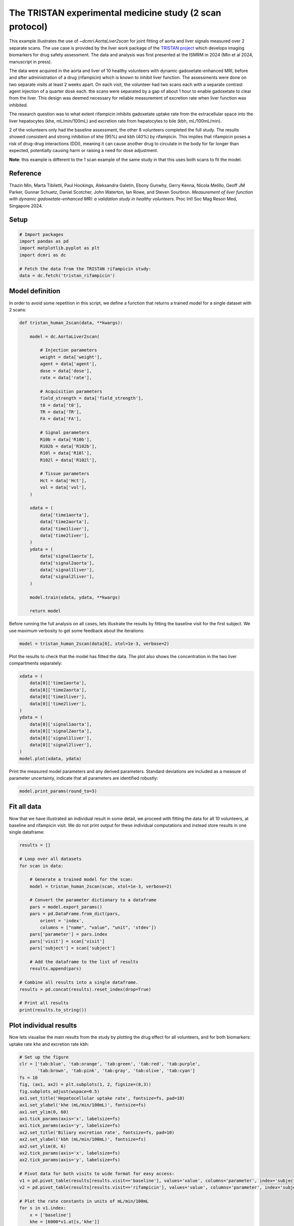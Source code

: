 
.. DO NOT EDIT.
.. THIS FILE WAS AUTOMATICALLY GENERATED BY SPHINX-GALLERY.
.. TO MAKE CHANGES, EDIT THE SOURCE PYTHON FILE:
.. "generated\examples\use_cases\plot_tristan_volunteers_2scan.py"
.. LINE NUMBERS ARE GIVEN BELOW.

.. only:: html

    .. note::
        :class: sphx-glr-download-link-note

        :ref:`Go to the end <sphx_glr_download_generated_examples_use_cases_plot_tristan_volunteers_2scan.py>`
        to download the full example code

.. rst-class:: sphx-glr-example-title

.. _sphx_glr_generated_examples_use_cases_plot_tristan_volunteers_2scan.py:


=========================================================
The TRISTAN experimental medicine study (2 scan protocol)
=========================================================

This example illustrates the use of `~dcmri.AortaLiver2scan` for joint fitting of aorta and liver signals measured over 2 separate scans. The use case is provided by the liver work package of the `TRISTAN project <https://www.imi-tristan.eu/liver>`_  which develops imaging biomarkers for drug safety assessment. The data and analysis was first presented at the ISMRM in 2024 (Min et al 2024, manuscript in press). 

The data were acquired in the aorta and liver of 10 healthy volunteers with dynamic gadoxetate-enhanced MRI, before and after administration of a drug (rifampicin) which is known to inhibit liver function. The assessments were done on two separate visits at least 2 weeks apart. On each visit, the volunteer had two scans each with a separate contrast agent injection of a quarter dose each. the scans were separated by a gap of about 1 hour to enable gadoxetate to clear from the liver. This design was deemed necessary for reliable measurement of excretion rate when liver function was inhibited.

The research question was to what extent rifampicin inhibits gadoxetate uptake rate from the extracellular space into the liver hepatocytes (khe, mL/min/100mL) and excretion rate from hepatocytes to bile (kbh, mL/100mL/min). 

2 of the volunteers only had the baseline assessment, the other 8 volunteers completed the full study. The results showed consistent and strong inhibition of khe (95%) and kbh (40%) by rifampicin. This implies that rifampicin poses a risk of drug-drug interactions (DDI), meaning it can cause another drug to circulate in the body for far longer than expected, potentially causing harm or raising a need for dose adjustment.

**Note**: this example is different to the 1 scan example of the same study in that this uses both scans to fit the model. 

Reference
--------- 

Thazin Min, Marta Tibiletti, Paul Hockings, Aleksandra Galetin, Ebony Gunwhy, Gerry Kenna, Nicola Melillo, Geoff JM Parker, Gunnar Schuetz, Daniel Scotcher, John Waterton, Ian Rowe, and Steven Sourbron. *Measurement of liver function with dynamic gadoxetate-enhanced MRI: a validation study in healthy volunteers*. Proc Intl Soc Mag Reson Med, Singapore 2024.

.. GENERATED FROM PYTHON SOURCE LINES 23-25

Setup
-----

.. GENERATED FROM PYTHON SOURCE LINES 25-34

.. code-block:: Python


    # Import packages
    import pandas as pd
    import matplotlib.pyplot as plt
    import dcmri as dc

    # Fetch the data from the TRISTAN rifampicin study:
    data = dc.fetch('tristan_rifampicin')








.. GENERATED FROM PYTHON SOURCE LINES 35-38

Model definition
----------------
In order to avoid some repetition in this script, we define a function that returns a trained model for a single dataset with 2 scans:

.. GENERATED FROM PYTHON SOURCE LINES 38-83

.. code-block:: Python


    def tristan_human_2scan(data, **kwargs):

        model = dc.AortaLiver2scan(

            # Injection parameters
            weight = data['weight'],
            agent = data['agent'],
            dose = data['dose'],
            rate = data['rate'],

            # Acquisition parameters
            field_strength = data['field_strength'],
            t0 = data['t0'],
            TR = data['TR'],
            FA = data['FA'],

            # Signal parameters
            R10b = data['R10b'],
            R102b = data['R102b'],
            R10l = data['R10l'],
            R102l = data['R102l'],

            # Tissue parameters
            Hct = data['Hct'],
            vol = data['vol'],
        )

        xdata = (
            data['time1aorta'], 
            data['time2aorta'], 
            data['time1liver'], 
            data['time2liver'],
        )
        ydata = (
            data['signal1aorta'], 
            data['signal2aorta'], 
            data['signal1liver'], 
            data['signal2liver'],
        )
    
        model.train(xdata, ydata, **kwargs)

        return model








.. GENERATED FROM PYTHON SOURCE LINES 84-85

Before running the full analysis on all cases, lets illustrate the results by fitting the baseline visit for the first subject. We use maximum verbosity to get some feedback about the iterations: 

.. GENERATED FROM PYTHON SOURCE LINES 85-88

.. code-block:: Python


    model = tristan_human_2scan(data[0], xtol=1e-3, verbose=2)





.. rst-class:: sphx-glr-script-out

 .. code-block:: none

       Iteration     Total nfev        Cost      Cost reduction    Step norm     Optimality   
           0              1         5.2802e+07                                    1.74e+09    
           1              2         9.7444e+06      4.31e+07       2.30e+02       1.41e+09    
           2              3         2.9039e+06      6.84e+06       5.32e+01       1.37e+09    
           3              4         1.2935e+06      1.61e+06       1.49e+02       1.07e+09    
           4              5         5.8338e+05      7.10e+05       1.31e+02       8.92e+08    
           5              6         2.9283e+05      2.91e+05       5.76e+01       5.88e+08    
           6              7         2.0375e+05      8.91e+04       6.56e+01       2.59e+08    
           7              8         1.8834e+05      1.54e+04       1.64e+01       5.32e+07    
           8              9         1.8634e+05      2.00e+03       2.98e+01       3.54e+07    
           9             10         1.8570e+05      6.36e+02       6.55e+00       1.51e+06    
    `xtol` termination condition is satisfied.
    Function evaluations 10, initial cost 5.2802e+07, final cost 1.8570e+05, first-order optimality 1.51e+06.
       Iteration     Total nfev        Cost      Cost reduction    Step norm     Optimality   
           0              1         3.3500e+07                                    7.17e+08    
           1              2         1.9119e+06      3.16e+07       1.67e+03       4.06e+08    
           2              3         6.9688e+05      1.22e+06       1.16e+03       1.67e+08    
           3              4         3.0873e+05      3.88e+05       7.70e+02       2.29e+07    
           4              7         2.9392e+05      1.48e+04       4.82e+02       8.72e+06    
           5              9         2.9085e+05      3.06e+03       2.42e+02       1.82e+06    
           6             10         2.8928e+05      1.57e+03       4.82e+02       7.22e+06    
           7             11         2.8810e+05      1.18e+03       3.88e+02       3.21e+06    
           8             12         2.8778e+05      3.17e+02       1.70e+02       4.34e+05    
           9             13         2.8721e+05      5.69e+02       5.49e+02       4.46e+06    
          10             14         2.8686e+05      3.54e+02       1.19e+02       2.31e+05    
          11             15         2.8683e+05      2.84e+01       9.28e+01       1.12e+05    
          12             16         2.8682e+05      5.05e+00       2.72e+01       1.31e+04    
          13             17         2.8682e+05      8.64e-01       1.26e+01       2.80e+03    
          14             18         2.8682e+05      1.51e-01       4.88e+00       7.39e+02    
    `xtol` termination condition is satisfied.
    Function evaluations 18, initial cost 3.3500e+07, final cost 2.8682e+05, first-order optimality 7.39e+02.
       Iteration     Total nfev        Cost      Cost reduction    Step norm     Optimality   
           0              1         4.7252e+05                                    2.64e+05    
           1              3         4.7231e+05      2.12e+02       3.77e+01       1.89e+07    
           2              4         4.6786e+05      4.45e+03       9.71e+00       1.89e+07    
    `xtol` termination condition is satisfied.
    Function evaluations 4, initial cost 4.7252e+05, final cost 4.6786e+05, first-order optimality 1.89e+07.




.. GENERATED FROM PYTHON SOURCE LINES 89-90

Plot the results to check that the model has fitted the data. The plot also shows the concentration in the two liver compartments separately:

.. GENERATED FROM PYTHON SOURCE LINES 90-105

.. code-block:: Python


    xdata = (
        data[0]['time1aorta'], 
        data[0]['time2aorta'], 
        data[0]['time1liver'], 
        data[0]['time2liver'],
    )
    ydata = (
        data[0]['signal1aorta'], 
        data[0]['signal2aorta'], 
        data[0]['signal1liver'], 
        data[0]['signal2liver'],
    )
    model.plot(xdata, ydata)




.. image-sg:: /generated/examples/use_cases/images/sphx_glr_plot_tristan_volunteers_2scan_001.png
   :alt: plot tristan volunteers 2scan
   :srcset: /generated/examples/use_cases/images/sphx_glr_plot_tristan_volunteers_2scan_001.png
   :class: sphx-glr-single-img





.. GENERATED FROM PYTHON SOURCE LINES 106-107

Print the measured model parameters and any derived parameters. Standard deviations are included as a measure of parameter uncertainty, indicate that all parameters are identified robustly:

.. GENERATED FROM PYTHON SOURCE LINES 107-111

.. code-block:: Python


    model.print_params(round_to=3)






.. rst-class:: sphx-glr-script-out

 .. code-block:: none

    -----------------------------------------
    Free parameters with their errors (stdev)
    -----------------------------------------
    Bolus arrival time (BAT): 76.366 (2.451) sec
    Cardiac output (CO): 228.904 (18.448) mL/sec
    Heart-lung mean transit time (Thl): 21.385 (4.145) sec
    Heart-lung transit time dispersion (Dhl): 0.747 (0.064) 
    Organs mean transit time (To): 24.505 (0.821) sec
    Extraction fraction (Eb): 0.056 (0.007) 
    Liver extracellular mean transit time (Tel): 32.815 (1.377) sec
    Liver extracellular dispersion (De): 0.658 (0.028) 
    Liver extracellular volume fraction (ve): 0.242 (0.007) mL/mL
    Hepatocellular uptake rate (khe): 0.003 (0.0) mL/sec/mL
    Hepatocellular transit time (Th): 3332.407 (42.499) sec
    Organs extraction fraction (Eo): 0.133 (0.01) 
    Organs extracellular mean transit time (Teb): 506.98 (36.477) sec
    Hepatocellular uptake rate (final) (khe_f): 0.001 (0.0) mL/sec/mL
    Hepatocellular transit time (final) (Th_f): 6502.216 (413.958) sec
    ------------------
    Derived parameters
    ------------------
    Blood precontrast T1 (T10b): 1.708 sec
    Mean circulation time (Tc): 45.89 sec
    Liver precontrast T1 (T10l): 0.762 sec
    Biliary excretion rate (kbh): 0.0 mL/sec/mL
    Hepatocellular tissue uptake rate (Khe): 0.014 mL/sec/mL
    Biliary tissue excretion rate (Kbh): 0.0 mL/sec/mL
    Hepatocellular uptake rate (initial) (khe_i): 0.006 mL/sec/mL
    Hepatocellular transit time (initial) (Th_i): 2240.278 sec
    Hepatocellular uptake rate variance (khe_var): 1.342 
    Biliary tissue excretion rate variance (Kbh_var): 0.975 
    Biliary excretion rate (initial) (kbh_i): 0.0 mL/sec/mL
    Biliary excretion rate (final) (kbh_f): 0.0 mL/sec/mL
    Liver blood clearance (CL): 3.872 mL/sec




.. GENERATED FROM PYTHON SOURCE LINES 112-115

Fit all data
------------
Now that we have illustrated an individual result in some detail, we proceed with fitting the data for all 10 volunteers, at baseline and rifampicin visit. We do not print output for these individual computations and instead store results in one single dataframe:

.. GENERATED FROM PYTHON SOURCE LINES 115-143

.. code-block:: Python


    results = []

    # Loop over all datasets
    for scan in data:

        # Generate a trained model for the scan:
        model = tristan_human_2scan(scan, xtol=1e-3, verbose=2)

        # Convert the parameter dictionary to a dataframe
        pars = model.export_params()
        pars = pd.DataFrame.from_dict(pars, 
            orient = 'index', 
            columns = ["name", "value", "unit", 'stdev'])
        pars['parameter'] = pars.index
        pars['visit'] = scan['visit']
        pars['subject'] = scan['subject']

        # Add the dataframe to the list of results
        results.append(pars)

    # Combine all results into a single dataframe.
    results = pd.concat(results).reset_index(drop=True)

    # Print all results
    print(results.to_string())






.. rst-class:: sphx-glr-script-out

 .. code-block:: none

       Iteration     Total nfev        Cost      Cost reduction    Step norm     Optimality   
           0              1         5.2802e+07                                    1.74e+09    
           1              2         9.7444e+06      4.31e+07       2.30e+02       1.41e+09    
           2              3         2.9039e+06      6.84e+06       5.32e+01       1.37e+09    
           3              4         1.2935e+06      1.61e+06       1.49e+02       1.07e+09    
           4              5         5.8338e+05      7.10e+05       1.31e+02       8.92e+08    
           5              6         2.9283e+05      2.91e+05       5.76e+01       5.88e+08    
           6              7         2.0375e+05      8.91e+04       6.56e+01       2.59e+08    
           7              8         1.8834e+05      1.54e+04       1.64e+01       5.32e+07    
           8              9         1.8634e+05      2.00e+03       2.98e+01       3.54e+07    
           9             10         1.8570e+05      6.36e+02       6.55e+00       1.51e+06    
    `xtol` termination condition is satisfied.
    Function evaluations 10, initial cost 5.2802e+07, final cost 1.8570e+05, first-order optimality 1.51e+06.
       Iteration     Total nfev        Cost      Cost reduction    Step norm     Optimality   
           0              1         3.3500e+07                                    7.17e+08    
           1              2         1.9119e+06      3.16e+07       1.67e+03       4.06e+08    
           2              3         6.9688e+05      1.22e+06       1.16e+03       1.67e+08    
           3              4         3.0873e+05      3.88e+05       7.70e+02       2.29e+07    
           4              7         2.9392e+05      1.48e+04       4.82e+02       8.72e+06    
           5              9         2.9085e+05      3.06e+03       2.42e+02       1.82e+06    
           6             10         2.8928e+05      1.57e+03       4.82e+02       7.22e+06    
           7             11         2.8810e+05      1.18e+03       3.88e+02       3.21e+06    
           8             12         2.8778e+05      3.17e+02       1.70e+02       4.34e+05    
           9             13         2.8721e+05      5.69e+02       5.49e+02       4.46e+06    
          10             14         2.8686e+05      3.54e+02       1.19e+02       2.31e+05    
          11             15         2.8683e+05      2.84e+01       9.28e+01       1.12e+05    
          12             16         2.8682e+05      5.05e+00       2.72e+01       1.31e+04    
          13             17         2.8682e+05      8.64e-01       1.26e+01       2.80e+03    
          14             18         2.8682e+05      1.51e-01       4.88e+00       7.39e+02    
    `xtol` termination condition is satisfied.
    Function evaluations 18, initial cost 3.3500e+07, final cost 2.8682e+05, first-order optimality 7.39e+02.
       Iteration     Total nfev        Cost      Cost reduction    Step norm     Optimality   
           0              1         4.7252e+05                                    2.64e+05    
           1              3         4.7231e+05      2.12e+02       3.77e+01       1.89e+07    
           2              4         4.6786e+05      4.45e+03       9.71e+00       1.89e+07    
    `xtol` termination condition is satisfied.
    Function evaluations 4, initial cost 4.7252e+05, final cost 4.6786e+05, first-order optimality 1.89e+07.
       Iteration     Total nfev        Cost      Cost reduction    Step norm     Optimality   
           0              1         6.0720e+05                                    1.97e+06    
           1              2         3.7509e+05      2.32e+05       2.25e+02       4.47e+08    
           2              3         3.0969e+05      6.54e+04       3.95e+01       6.44e+08    
           3              4         2.8055e+05      2.91e+04       3.09e+01       2.12e+07    
           4              5         2.7580e+05      4.75e+03       3.07e+01       7.25e+07    
           5              7         2.7487e+05      9.29e+02       5.77e+00       7.64e+06    
    `xtol` termination condition is satisfied.
    Function evaluations 7, initial cost 6.0720e+05, final cost 2.7487e+05, first-order optimality 7.64e+06.
       Iteration     Total nfev        Cost      Cost reduction    Step norm     Optimality   
           0              1         3.8757e+06                                    8.25e+07    
           1              2         1.7467e+05      3.70e+06       1.90e+03       2.50e+06    
           2              3         1.3789e+05      3.68e+04       8.97e+02       2.36e+06    
           3              6         1.3001e+05      7.89e+03       2.50e+02       4.05e+05    
           4              7         1.2569e+05      4.31e+03       8.97e+01       1.70e+05    
           5              8         1.2181e+05      3.88e+03       2.57e+02       3.60e+05    
           6              9         1.2034e+05      1.47e+03       2.65e+02       4.84e+05    
           7             10         1.2016e+05      1.82e+02       5.27e+00       3.71e+02    
           8             12         1.2016e+05      2.35e+00       9.76e-01       7.07e+02    
    `xtol` termination condition is satisfied.
    Function evaluations 12, initial cost 3.8757e+06, final cost 1.2016e+05, first-order optimality 7.07e+02.
       Iteration     Total nfev        Cost      Cost reduction    Step norm     Optimality   
           0              1         3.9503e+05                                    1.01e+07    
           1              2         3.9447e+05      5.56e+02       1.85e+02       3.82e+06    
           2              3         3.9224e+05      2.23e+03       1.98e+01       4.83e+07    
           3              4         3.8816e+05      4.08e+03       4.59e+01       1.76e+08    
           4              5         3.5441e+05      3.38e+04       3.26e+00       1.60e+08    
    `xtol` termination condition is satisfied.
    Function evaluations 5, initial cost 3.9503e+05, final cost 3.5441e+05, first-order optimality 1.60e+08.
       Iteration     Total nfev        Cost      Cost reduction    Step norm     Optimality   
           0              1         3.5254e+05                                    1.76e+06    
           1              2         1.6151e+05      1.91e+05       9.93e+03       2.62e+05    
           2              3         1.3747e+05      2.40e+04       1.99e+04       2.92e+06    
           3              4         1.1730e+05      2.02e+04       1.99e+04       1.12e+06    
           4              5         1.1256e+05      4.74e+03       3.97e+04       9.91e+03    
           5              6         1.1244e+05      1.12e+02       7.97e+04       5.25e+05    
           6              7         1.1134e+05      1.10e+03       1.99e+04       3.33e+04    
           7             13         1.1134e+05      0.00e+00       0.00e+00       3.33e+04    
    `xtol` termination condition is satisfied.
    Function evaluations 13, initial cost 3.5254e+05, final cost 1.1134e+05, first-order optimality 3.33e+04.
       Iteration     Total nfev        Cost      Cost reduction    Step norm     Optimality   
           0              1         2.1454e+06                                    6.16e+07    
           1              2         1.2346e+05      2.02e+06       1.58e+03       1.54e+06    
           2              3         1.0215e+05      2.13e+04       5.51e+02       7.76e+05    
           3              4         1.0069e+05      1.45e+03       8.97e+02       2.22e+06    
           4              6         9.6790e+04      3.90e+03       2.59e+02       1.69e+05    
           5              7         9.6560e+04      2.30e+02       1.07e+02       8.61e+04    
           6              8         9.6347e+04      2.12e+02       2.01e+02       2.48e+05    
           7             10         9.6178e+04      1.70e+02       2.89e+02       3.71e+05    
           8             11         9.6030e+04      1.48e+02       2.00e+02       2.92e+05    
           9             12         9.5926e+04      1.04e+02       1.12e+02       7.81e+04    
          10             13         9.5924e+04      1.36e+00       1.96e+02       1.92e+05    
          11             14         9.5897e+04      2.74e+01       4.86e+01       9.10e+03    
          12             15         9.5891e+04      6.08e+00       9.84e+01       3.78e+04    
          13             17         9.5887e+04      4.02e+00       4.94e+01       1.01e+04    
          14             18         9.5881e+04      5.19e+00       9.83e+01       3.35e+04    
          15             19         9.5881e+04      9.09e-01       1.96e+02       1.26e+05    
          16             20         9.5869e+04      1.17e+01       4.76e+01       7.24e+03    
          17             21         9.5865e+04      3.70e+00       9.80e+01       2.60e+04    
          18             22         9.5862e+04      3.08e+00       1.95e+02       8.88e+04    
          19             23         9.5857e+04      5.60e+00       1.95e+02       8.21e+04    
          20             24         9.5850e+04      6.65e+00       1.70e+02       6.05e+04    
          21             25         9.5848e+04      2.16e+00       1.20e+01       6.79e+02    
          22             26         9.5847e+04      9.93e-01       4.36e+01       4.63e+03    
          23             27         9.5847e+04      8.12e-02       3.16e+00       4.04e+02    
    `xtol` termination condition is satisfied.
    Function evaluations 27, initial cost 2.1454e+06, final cost 9.5847e+04, first-order optimality 4.04e+02.
       Iteration     Total nfev        Cost      Cost reduction    Step norm     Optimality   
           0              1         2.0718e+05                                    3.37e+04    
           1              8         2.0718e+05      0.00e+00       0.00e+00       3.37e+04    
    `xtol` termination condition is satisfied.
    Function evaluations 8, initial cost 2.0718e+05, final cost 2.0718e+05, first-order optimality 3.37e+04.
       Iteration     Total nfev        Cost      Cost reduction    Step norm     Optimality   
           0              1         1.8685e+06                                    7.47e+08    
           1              2         8.7071e+05      9.98e+05       2.02e+02       1.11e+09    
           2              3         5.4708e+05      3.24e+05       1.09e+02       7.17e+08    
           3              4         3.5121e+05      1.96e+05       8.91e+01       6.73e+08    
           4              5         3.0638e+05      4.48e+04       7.04e+01       5.20e+08    
           5              6         2.7306e+05      3.33e+04       3.56e+01       1.48e+08    
           6              7         2.5328e+05      1.98e+04       9.01e+00       2.52e+08    
    `xtol` termination condition is satisfied.
    Function evaluations 7, initial cost 1.8685e+06, final cost 2.5328e+05, first-order optimality 2.52e+08.
       Iteration     Total nfev        Cost      Cost reduction    Step norm     Optimality   
           0              1         4.7192e+06                                    1.43e+08    
           1              2         4.1479e+05      4.30e+06       2.72e+03       4.05e+07    
           2              3         2.0514e+05      2.10e+05       2.48e+03       1.98e+07    
           3              4         1.8045e+05      2.47e+04       2.90e+03       1.72e+07    
           4              5         1.4295e+05      3.75e+04       1.83e+03       3.66e+06    
           5              7         1.3960e+05      3.36e+03       1.48e+03       1.52e+06    
           6              8         1.3777e+05      1.83e+03       2.29e+03       2.78e+06    
           7              9         1.3617e+05      1.60e+03       2.47e+03       2.78e+06    
           8             10         1.3508e+05      1.09e+03       2.16e+03       1.24e+06    
           9             11         1.3470e+05      3.82e+02       2.52e+03       1.00e+06    
          10             12         1.3447e+05      2.28e+02       2.00e+03       4.29e+05    
          11             13         1.3437e+05      1.00e+02       2.36e+03       4.63e+05    
          12             14         1.3432e+05      5.76e+01       1.54e+03       1.54e+05    
          13             15         1.3429e+05      2.74e+01       1.91e+03       1.95e+05    
          14             16         1.3428e+05      1.16e+01       1.06e+03       5.11e+04    
          15             17         1.3427e+05      4.87e+00       1.18e+03       5.67e+04    
          16             18         1.3427e+05      3.13e-01       6.34e+02       1.70e+04    
          17             21         1.3427e+05      2.19e+00       2.30e+00       9.19e+02    
    `xtol` termination condition is satisfied.
    Function evaluations 21, initial cost 4.7192e+06, final cost 1.3427e+05, first-order optimality 9.19e+02.
       Iteration     Total nfev        Cost      Cost reduction    Step norm     Optimality   
           0              1         3.8755e+05                                    2.54e+08    
           1              2         3.8375e+05      3.80e+03       2.33e-01       2.84e+08    
    `xtol` termination condition is satisfied.
    Function evaluations 2, initial cost 3.8755e+05, final cost 3.8375e+05, first-order optimality 2.84e+08.
       Iteration     Total nfev        Cost      Cost reduction    Step norm     Optimality   
           0              1         1.7097e+06                                    1.32e+06    
           1              2         5.0007e+05      1.21e+06       4.91e+02       6.02e+05    
           2              3         4.1537e+05      8.47e+04       6.71e+01       2.75e+08    
           3              4         3.5713e+05      5.82e+04       2.89e+01       7.03e+08    
           4              5         2.4795e+05      1.09e+05       2.33e+01       1.30e+08    
           5              6         2.4687e+05      1.08e+03       1.42e+01       2.41e+08    
           6              7         2.4011e+05      6.76e+03       6.86e+00       1.34e+08    
    `xtol` termination condition is satisfied.
    Function evaluations 7, initial cost 1.7097e+06, final cost 2.4011e+05, first-order optimality 1.34e+08.
       Iteration     Total nfev        Cost      Cost reduction    Step norm     Optimality   
           0              1         6.1470e+06                                    2.26e+08    
           1              2         1.6456e+05      5.98e+06       8.71e+02       2.99e+06    
           2              3         1.2621e+05      3.84e+04       3.37e+02       3.32e+06    
           3              4         1.2228e+05      3.92e+03       2.13e+02       1.09e+06    
           4              5         1.2172e+05      5.63e+02       7.66e+01       1.48e+05    
           5              6         1.2146e+05      2.64e+02       1.41e+01       7.96e+03    
           6              7         1.2135e+05      1.04e+02       1.98e+00       2.85e+03    
    `xtol` termination condition is satisfied.
    Function evaluations 7, initial cost 6.1470e+06, final cost 1.2135e+05, first-order optimality 2.85e+03.
       Iteration     Total nfev        Cost      Cost reduction    Step norm     Optimality   
           0              1         3.6147e+05                                    1.31e+08    
           1              2         3.5333e+05      8.14e+03       8.05e+01       1.78e+08    
           2              3         3.4313e+05      1.02e+04       4.62e+00       1.06e+07    
    `xtol` termination condition is satisfied.
    Function evaluations 3, initial cost 3.6147e+05, final cost 3.4313e+05, first-order optimality 1.06e+07.
       Iteration     Total nfev        Cost      Cost reduction    Step norm     Optimality   
           0              1         5.5411e+05                                    2.09e+06    
           1              2         2.8546e+05      2.69e+05       5.64e+01       4.60e+08    
           2              3         1.8543e+05      1.00e+05       6.42e+01       1.62e+08    
           3              4         1.6139e+05      2.40e+04       4.92e+01       9.80e+07    
           4              5         1.5434e+05      7.05e+03       4.10e+01       1.62e+07    
           5              7         1.5434e+05      0.00e+00       0.00e+00       1.62e+07    
    `xtol` termination condition is satisfied.
    Function evaluations 7, initial cost 5.5411e+05, final cost 1.5434e+05, first-order optimality 1.62e+07.
       Iteration     Total nfev        Cost      Cost reduction    Step norm     Optimality   
           0              1         6.6639e+06                                    1.54e+08    
           1              2         3.2159e+05      6.34e+06       1.63e+03       5.81e+06    
           2              3         1.8325e+05      1.38e+05       2.52e+02       1.03e+06    
           3              4         1.7763e+05      5.62e+03       2.00e+02       2.70e+05    
           4              5         1.7675e+05      8.87e+02       1.62e+01       1.40e+04    
           5              6         1.7616e+05      5.88e+02       1.12e+01       9.88e+03    
           6              7         1.7586e+05      3.03e+02       4.36e+00       5.17e+03    
           7              8         1.7575e+05      1.09e+02       1.59e+01       4.28e+03    
           8              9         1.7572e+05      2.62e+01       7.68e+00       1.82e+03    
           9             10         1.7571e+05      8.63e+00       4.22e-01       8.58e+01    
    `xtol` termination condition is satisfied.
    Function evaluations 10, initial cost 6.6639e+06, final cost 1.7571e+05, first-order optimality 8.58e+01.
       Iteration     Total nfev        Cost      Cost reduction    Step norm     Optimality   
           0              1         3.3046e+05                                    1.65e+07    
           1              4         3.3046e+05      0.00e+00       0.00e+00       1.65e+07    
    `xtol` termination condition is satisfied.
    Function evaluations 4, initial cost 3.3046e+05, final cost 3.3046e+05, first-order optimality 1.65e+07.
       Iteration     Total nfev        Cost      Cost reduction    Step norm     Optimality   
           0              1         1.0939e+06                                    5.08e+06    
           1              2         4.1877e+05      6.75e+05       1.00e+02       1.36e+08    
           2              3         2.5405e+05      1.65e+05       6.54e+01       2.01e+08    
           3              4         2.1889e+05      3.52e+04       2.49e+01       1.44e+08    
           4              6         2.1286e+05      6.03e+03       2.43e+00       5.59e+07    
    `xtol` termination condition is satisfied.
    Function evaluations 6, initial cost 1.0939e+06, final cost 2.1286e+05, first-order optimality 5.59e+07.
       Iteration     Total nfev        Cost      Cost reduction    Step norm     Optimality   
           0              1         6.8536e+06                                    2.05e+08    
           1              2         1.8365e+05      6.67e+06       5.16e+02       4.82e+06    
           2              3         1.0787e+05      7.58e+04       1.79e+02       1.89e+06    
           3              4         1.0217e+05      5.70e+03       2.48e+02       3.24e+06    
           4              5         1.0078e+05      1.39e+03       1.54e+01       1.98e+04    
           5              6         1.0072e+05      6.17e+01       1.41e+01       1.56e+04    
           6              7         1.0071e+05      9.57e+00       3.93e+00       2.06e+03    
           7              8         1.0071e+05      4.08e+00       8.35e-01       6.24e+02    
    `xtol` termination condition is satisfied.
    Function evaluations 8, initial cost 6.8536e+06, final cost 1.0071e+05, first-order optimality 6.24e+02.
       Iteration     Total nfev        Cost      Cost reduction    Step norm     Optimality   
           0              1         3.1357e+05                                    5.74e+07    
           1              5         3.0721e+05      6.35e+03       1.54e+00       1.05e+08    
    `xtol` termination condition is satisfied.
    Function evaluations 5, initial cost 3.1357e+05, final cost 3.0721e+05, first-order optimality 1.05e+08.
       Iteration     Total nfev        Cost      Cost reduction    Step norm     Optimality   
           0              1         2.0995e+06                                    1.17e+07    
           1              2         7.6370e+05      1.34e+06       7.54e+01       2.55e+06    
           2              3         4.1079e+05      3.53e+05       5.39e+01       2.82e+06    
           3              4         2.3021e+05      1.81e+05       6.94e+01       3.17e+07    
           4              5         1.7043e+05      5.98e+04       2.43e+01       2.44e+08    
           5              6         1.4839e+05      2.20e+04       1.40e+01       2.73e+08    
           6              7         1.4839e+05      0.00e+00       0.00e+00       2.73e+08    
    `xtol` termination condition is satisfied.
    Function evaluations 7, initial cost 2.0995e+06, final cost 1.4839e+05, first-order optimality 2.73e+08.
       Iteration     Total nfev        Cost      Cost reduction    Step norm     Optimality   
           0              1         4.4049e+06                                    1.08e+08    
           1              2         1.4887e+05      4.26e+06       6.50e+02       3.01e+06    
           2              3         1.1096e+05      3.79e+04       2.19e+02       1.04e+06    
           3              4         1.0907e+05      1.90e+03       4.19e+02       3.34e+06    
           4              5         1.0583e+05      3.24e+03       3.77e+01       1.27e+04    
           5              6         1.0573e+05      9.45e+01       1.82e+01       6.67e+03    
           6              7         1.0572e+05      1.68e+01       5.18e+00       1.05e+03    
           7              8         1.0571e+05      4.35e+00       3.08e+00       8.93e+02    
    `xtol` termination condition is satisfied.
    Function evaluations 8, initial cost 4.4049e+06, final cost 1.0571e+05, first-order optimality 8.93e+02.
       Iteration     Total nfev        Cost      Cost reduction    Step norm     Optimality   
           0              1         2.5416e+05                                    2.72e+08    
           1              4         2.4547e+05      8.69e+03       2.95e+00       1.56e+08    
    `xtol` termination condition is satisfied.
    Function evaluations 4, initial cost 2.5416e+05, final cost 2.4547e+05, first-order optimality 1.56e+08.
       Iteration     Total nfev        Cost      Cost reduction    Step norm     Optimality   
           0              1         1.6193e+06                                    2.32e+08    
           1              2         5.0417e+05      1.12e+06       9.68e+01       1.48e+08    
           2              3         2.7013e+05      2.34e+05       1.06e+02       2.12e+08    
           3              4         1.8986e+05      8.03e+04       6.55e+01       2.34e+08    
           4              5         1.5791e+05      3.19e+04       7.80e+01       6.42e+07    
           5              6         1.4493e+05      1.30e+04       4.58e+01       3.62e+07    
           6              7         1.3968e+05      5.25e+03       2.85e+01       3.19e+07    
           7              9         1.3968e+05      0.00e+00       0.00e+00       3.19e+07    
    `xtol` termination condition is satisfied.
    Function evaluations 9, initial cost 1.6193e+06, final cost 1.3968e+05, first-order optimality 3.19e+07.
       Iteration     Total nfev        Cost      Cost reduction    Step norm     Optimality   
           0              1         2.5206e+05                                    1.85e+07    
           1              2         2.8083e+04      2.24e+05       2.11e+02       7.69e+04    
           2              3         2.5983e+04      2.10e+03       2.09e+02       2.56e+05    
           3              4         2.5620e+04      3.63e+02       1.11e+02       9.49e+04    
           4              5         2.5583e+04      3.76e+01       1.12e+01       7.51e+02    
           5              6         2.5565e+04      1.71e+01       1.10e+00       6.55e+02    
    `xtol` termination condition is satisfied.
    Function evaluations 6, initial cost 2.5206e+05, final cost 2.5565e+04, first-order optimality 6.55e+02.
       Iteration     Total nfev        Cost      Cost reduction    Step norm     Optimality   
           0              1         1.6526e+05                                    3.18e+07    
           1              4         1.6277e+05      2.49e+03       1.57e+00       2.69e+07    
    `xtol` termination condition is satisfied.
    Function evaluations 4, initial cost 1.6526e+05, final cost 1.6277e+05, first-order optimality 2.69e+07.
       Iteration     Total nfev        Cost      Cost reduction    Step norm     Optimality   
           0              1         8.5611e+05                                    2.40e+06    
           1              2         3.4604e+05      5.10e+05       2.37e+02       1.47e+08    
           2              3         2.6028e+05      8.58e+04       7.35e+01       4.19e+08    
           3              4         1.9639e+05      6.39e+04       8.51e+01       2.98e+08    
           4              5         1.7612e+05      2.03e+04       1.17e+02       1.10e+08    
           5              6         1.7303e+05      3.09e+03       1.04e+02       1.33e+07    
           6              7         1.7156e+05      1.47e+03       2.21e+01       7.99e+07    
           7              8         1.7156e+05      0.00e+00       0.00e+00       7.99e+07    
    `xtol` termination condition is satisfied.
    Function evaluations 8, initial cost 8.5611e+05, final cost 1.7156e+05, first-order optimality 7.99e+07.
       Iteration     Total nfev        Cost      Cost reduction    Step norm     Optimality   
           0              1         4.0249e+05                                    3.84e+07    
           1              2         7.2933e+04      3.30e+05       1.54e+02       5.80e+06    
           2              3         6.1214e+04      1.17e+04       3.45e+02       2.29e+06    
           3              4         5.9412e+04      1.80e+03       3.67e+01       9.73e+03    
           4              5         5.9263e+04      1.49e+02       6.29e+00       2.17e+03    
           5              6         5.9179e+04      8.45e+01       1.36e+00       2.09e+03    
    `xtol` termination condition is satisfied.
    Function evaluations 6, initial cost 4.0249e+05, final cost 5.9179e+04, first-order optimality 2.09e+03.
       Iteration     Total nfev        Cost      Cost reduction    Step norm     Optimality   
           0              1         2.3292e+05                                    8.02e+07    
           1              3         2.3250e+05      4.26e+02       2.42e+00       1.01e+06    
    `xtol` termination condition is satisfied.
    Function evaluations 3, initial cost 2.3292e+05, final cost 2.3250e+05, first-order optimality 1.01e+06.
       Iteration     Total nfev        Cost      Cost reduction    Step norm     Optimality   
           0              1         3.2759e+05                                    1.80e+06    
           1              2         2.0902e+05      1.19e+05       5.74e+01       5.94e+08    
           2              3         1.6706e+05      4.20e+04       4.53e+01       1.66e+08    
           3              4         1.5748e+05      9.58e+03       3.43e+01       9.07e+05    
           4              5         1.2970e+05      2.78e+04       2.75e+01       2.10e+07    
           5              6         1.2680e+05      2.90e+03       3.22e+01       3.07e+04    
           6              7         1.2608e+05      7.21e+02       3.88e+01       2.17e+06    
           7              9         1.2608e+05      0.00e+00       0.00e+00       2.17e+06    
    `xtol` termination condition is satisfied.
    Function evaluations 9, initial cost 3.2759e+05, final cost 1.2608e+05, first-order optimality 2.17e+06.
       Iteration     Total nfev        Cost      Cost reduction    Step norm     Optimality   
           0              1         1.0192e+06                                    2.63e+06    
           1              2         2.3535e+05      7.84e+05       5.36e+02       4.16e+05    
           2              3         7.7678e+04      1.58e+05       3.41e+02       9.12e+04    
           3              4         5.7157e+04      2.05e+04       1.35e+02       1.63e+04    
           4              5         5.5086e+04      2.07e+03       7.96e+02       3.44e+06    
           5              7         5.1239e+04      3.85e+03       8.34e+02       6.10e+05    
           6              8         5.0539e+04      7.00e+02       1.64e+03       1.73e+06    
           7              9         4.9737e+04      8.01e+02       1.57e+03       3.71e+05    
           8             10         4.9439e+04      2.98e+02       3.13e+03       7.76e+05    
           9             11         4.9238e+04      2.01e+02       2.96e+03       2.14e+05    
          10             12         4.9115e+04      1.23e+02       5.59e+03       3.27e+05    
          11             13         4.9018e+04      9.63e+01       9.80e+03       3.01e+05    
          12             14         4.8979e+04      3.98e+01       6.11e+03       4.20e+04    
          13             15         4.8970e+04      8.76e+00       2.29e+03       5.42e+03    
          14             16         4.8969e+04      4.56e-01       1.30e+02       6.31e+01    
          15             17         4.8969e+04      3.17e-03       1.07e+00       3.23e+01    
    `xtol` termination condition is satisfied.
    Function evaluations 17, initial cost 1.0192e+06, final cost 4.8969e+04, first-order optimality 3.23e+01.
       Iteration     Total nfev        Cost      Cost reduction    Step norm     Optimality   
           0              1         1.7513e+05                                    2.32e+06    
           1              3         1.7513e+05      0.00e+00       0.00e+00       2.32e+06    
    `xtol` termination condition is satisfied.
    Function evaluations 3, initial cost 1.7513e+05, final cost 1.7513e+05, first-order optimality 2.32e+06.
       Iteration     Total nfev        Cost      Cost reduction    Step norm     Optimality   
           0              1         2.7275e+06                                    2.47e+06    
           1              2         1.9853e+05      2.53e+06       9.69e+02       2.55e+08    
           2              3         1.1548e+05      8.31e+04       7.91e+01       1.63e+08    
           3              4         1.0056e+05      1.49e+04       5.86e+01       3.47e+04    
           4              6         9.8994e+04      1.57e+03       9.61e+00       3.66e+04    
           5              7         9.8585e+04      4.10e+02       2.51e+01       9.66e+03    
           6              8         9.8368e+04      2.17e+02       4.30e+01       3.36e+06    
           7             10         9.8368e+04      0.00e+00       0.00e+00       3.36e+06    
    `xtol` termination condition is satisfied.
    Function evaluations 10, initial cost 2.7275e+06, final cost 9.8368e+04, first-order optimality 3.36e+06.
       Iteration     Total nfev        Cost      Cost reduction    Step norm     Optimality   
           0              1         1.8207e+06                                    1.48e+07    
           1              2         3.2311e+05      1.50e+06       4.15e+02       1.21e+06    
           2              3         1.1642e+05      2.07e+05       3.13e+02       1.37e+05    
           3              4         8.5433e+04      3.10e+04       1.66e+02       2.43e+04    
           4              5         8.2007e+04      3.43e+03       1.87e+02       4.11e+05    
           5              7         8.0958e+04      1.05e+03       3.42e+02       8.89e+05    
           6              8         8.0279e+04      6.79e+02       6.81e+02       1.57e+06    
           7              9         7.9605e+04      6.74e+02       6.75e+02       5.93e+05    
           8             10         7.9444e+04      1.62e+02       7.11e+02       5.07e+05    
           9             11         7.9355e+04      8.86e+01       7.71e+02       4.82e+05    
          10             12         7.9333e+04      2.27e+01       2.62e+02       3.23e+04    
          11             13         7.9332e+04      1.89e-01       5.87e+01       1.88e+03    
          12             14         7.9332e+04      1.99e-03       4.25e+00       2.54e+01    
    `xtol` termination condition is satisfied.
    Function evaluations 14, initial cost 1.8207e+06, final cost 7.9332e+04, first-order optimality 2.54e+01.
       Iteration     Total nfev        Cost      Cost reduction    Step norm     Optimality   
           0              1         1.7768e+05                                    3.35e+06    
           1              3         1.7768e+05      0.00e+00       0.00e+00       3.35e+06    
    `xtol` termination condition is satisfied.
    Function evaluations 3, initial cost 1.7768e+05, final cost 1.7768e+05, first-order optimality 3.35e+06.
       Iteration     Total nfev        Cost      Cost reduction    Step norm     Optimality   
           0              1         1.7121e+06                                    6.72e+08    
           1              2         6.5368e+05      1.06e+06       1.52e+02       1.24e+09    
           2              3         4.1016e+05      2.44e+05       9.01e+01       6.82e+08    
           3              4         3.2512e+05      8.50e+04       5.19e+01       3.12e+08    
           4              5         2.8932e+05      3.58e+04       6.19e+01       2.38e+08    
           5              6         2.7260e+05      1.67e+04       5.26e+01       4.98e+08    
           6              7         2.3893e+05      3.37e+04       5.36e+01       1.27e+08    
           7              9         2.3893e+05      0.00e+00       0.00e+00       1.27e+08    
    `xtol` termination condition is satisfied.
    Function evaluations 9, initial cost 1.7121e+06, final cost 2.3893e+05, first-order optimality 1.27e+08.
       Iteration     Total nfev        Cost      Cost reduction    Step norm     Optimality   
           0              1         5.3338e+06                                    1.91e+07    
           1              2         9.6270e+05      4.37e+06       4.68e+02       2.15e+06    
           2              3         2.1826e+05      7.44e+05       3.58e+02       3.86e+05    
           3              4         7.3814e+04      1.44e+05       2.12e+02       7.76e+04    
           4              5         5.1579e+04      2.22e+04       8.19e+01       2.49e+05    
           5              7         5.0757e+04      8.21e+02       5.86e+02       5.00e+06    
           6              8         4.9333e+04      1.42e+03       6.32e+02       5.65e+06    
           7              9         4.6889e+04      2.44e+03       4.96e+02       2.38e+05    
           8             10         4.6788e+04      1.01e+02       1.26e+03       4.18e+06    
           9             11         4.6031e+04      7.58e+02       1.89e+02       2.08e+04    
          10             12         4.5995e+04      3.54e+01       1.76e+02       4.27e+04    
          11             13         4.5948e+04      4.70e+01       5.32e+02       3.11e+05    
          12             14         4.5926e+04      2.25e+01       9.09e+02       8.94e+05    
          13             15         4.5892e+04      3.34e+01       5.84e+02       2.90e+05    
          14             16         4.5888e+04      3.87e+00       3.27e+02       8.82e+04    
          15             17         4.5888e+04      3.30e-01       9.71e+01       7.34e+03    
          16             18         4.5888e+04      3.00e-03       1.26e+01       1.08e+02    
          17             19         4.5888e+04      5.83e-06       6.84e-01       7.30e-01    
    Both `ftol` and `xtol` termination conditions are satisfied.
    Function evaluations 19, initial cost 5.3338e+06, final cost 4.5888e+04, first-order optimality 7.30e-01.
       Iteration     Total nfev        Cost      Cost reduction    Step norm     Optimality   
           0              1         2.8480e+05                                    1.29e+08    
           1              4         2.8126e+05      3.54e+03       9.50e-01       1.40e+08    
    `xtol` termination condition is satisfied.
    Function evaluations 4, initial cost 2.8480e+05, final cost 2.8126e+05, first-order optimality 1.40e+08.
       Iteration     Total nfev        Cost      Cost reduction    Step norm     Optimality   
           0              1         6.2361e+05                                    3.14e+06    
           1              2         2.7268e+05      3.51e+05       8.65e+01       1.50e+06    
           2              3         1.5071e+05      1.22e+05       4.95e+01       1.99e+07    
           3              4         1.3928e+05      1.14e+04       5.47e+01       1.22e+08    
           4              5         1.3527e+05      4.01e+03       5.50e+01       1.88e+08    
           5              7         1.3420e+05      1.08e+03       1.54e+00       7.39e+07    
    `xtol` termination condition is satisfied.
    Function evaluations 7, initial cost 6.2361e+05, final cost 1.3420e+05, first-order optimality 7.39e+07.
       Iteration     Total nfev        Cost      Cost reduction    Step norm     Optimality   
           0              1         1.7177e+06                                    6.69e+06    
           1              2         3.5400e+05      1.36e+06       4.90e+02       6.12e+05    
           2              3         8.5527e+04      2.68e+05       4.24e+02       1.33e+05    
           3              4         3.9626e+04      4.59e+04       2.46e+02       3.77e+04    
           4              5         3.0462e+04      9.16e+03       6.37e+01       1.91e+04    
           5              6         2.8040e+04      2.42e+03       3.27e+02       6.88e+05    
           6              8         2.6997e+04      1.04e+03       5.73e+02       1.02e+06    
           7              9         2.6383e+04      6.14e+02       1.16e+03       1.39e+06    
           8             10         2.5880e+04      5.03e+02       8.08e+02       1.66e+05    
           9             11         2.5792e+04      8.83e+01       2.22e+03       1.12e+06    
          10             12         2.5610e+04      1.82e+02       1.77e+03       2.76e+05    
          11             13         2.5596e+04      1.37e+01       3.79e+03       7.92e+05    
          12             14         2.5544e+04      5.20e+01       9.84e+02       2.12e+04    
          13             15         2.5538e+04      6.10e+00       1.90e+03       1.10e+05    
          14             16         2.5533e+04      4.98e+00       3.79e+03       2.24e+05    
          15             17         2.5527e+04      6.15e+00       3.27e+03       9.55e+04    
          16             18         2.5524e+04      2.63e+00       3.15e+03       6.25e+04    
          17             19         2.5522e+04      2.03e+00       4.50e+03       8.27e+04    
          18             20         2.5521e+04      1.27e+00       2.28e+03       1.70e+04    
          19             21         2.5520e+04      9.69e-01       3.39e+03       2.53e+04    
          20             22         2.5519e+04      2.94e-01       9.97e+02       2.81e+03    
          21             23         2.5519e+04      1.58e-01       6.67e+02       1.06e+03    
          22             24         2.5519e+04      1.30e-02       5.56e+01       1.12e+02    
          23             25         2.5519e+04      4.14e-04       3.41e+00       1.84e+01    
    `xtol` termination condition is satisfied.
    Function evaluations 25, initial cost 1.7177e+06, final cost 2.5519e+04, first-order optimality 1.84e+01.
       Iteration     Total nfev        Cost      Cost reduction    Step norm     Optimality   
           0              1         1.5971e+05                                    7.37e+07    
           1              4         1.5971e+05      0.00e+00       0.00e+00       7.37e+07    
    `xtol` termination condition is satisfied.
    Function evaluations 4, initial cost 1.5971e+05, final cost 1.5971e+05, first-order optimality 7.37e+07.
       Iteration     Total nfev        Cost      Cost reduction    Step norm     Optimality   
           0              1         4.5336e+05                                    8.67e+06    
           1              2         2.1598e+05      2.37e+05       7.68e+01       1.53e+08    
           2              3         1.5237e+05      6.36e+04       5.89e+01       2.55e+08    
           3              4         1.4002e+05      1.24e+04       2.83e+01       2.97e+07    
           4              5         1.3674e+05      3.27e+03       7.88e+00       8.76e+07    
    `xtol` termination condition is satisfied.
    Function evaluations 5, initial cost 4.5336e+05, final cost 1.3674e+05, first-order optimality 8.76e+07.
       Iteration     Total nfev        Cost      Cost reduction    Step norm     Optimality   
           0              1         4.3591e+06                                    1.54e+07    
           1              2         7.3112e+05      3.63e+06       4.76e+02       2.06e+06    
           2              3         1.6211e+05      5.69e+05       3.37e+02       2.93e+05    
           3              4         4.6239e+04      1.16e+05       2.64e+02       5.87e+04    
           4              5         3.0494e+04      1.57e+04       9.17e+01       8.59e+03    
           5              6         2.8455e+04      2.04e+03       4.47e+02       3.15e+06    
           6              8         2.6264e+04      2.19e+03       4.99e+02       7.88e+05    
           7              9         2.5963e+04      3.01e+02       8.64e+02       1.87e+06    
           8             10         2.5342e+04      6.21e+02       2.81e+02       5.07e+04    
           9             12         2.5089e+04      2.53e+02       4.67e+02       2.43e+05    
          10             13         2.4956e+04      1.33e+02       6.61e+02       4.92e+05    
          11             14         2.4824e+04      1.32e+02       9.85e+02       6.08e+05    
          12             16         2.4754e+04      6.98e+01       5.53e+02       1.34e+05    
          13             17         2.4714e+04      4.09e+01       1.25e+03       6.36e+05    
          14             18         2.4672e+04      4.16e+01       1.40e+03       5.66e+05    
          15             19         2.4666e+04      6.39e+00       2.14e+03       8.28e+05    
          16             20         2.4630e+04      3.56e+01       5.76e+02       3.74e+04    
          17             21         2.4626e+04      4.35e+00       1.12e+03       1.26e+05    
          18             22         2.4624e+04      1.15e+00       2.23e+03       3.61e+05    
          19             23         2.4618e+04      6.41e+00       5.40e+02       1.40e+04    
          20             24         2.4617e+04      1.41e+00       1.06e+03       5.12e+04    
          21             25         2.4616e+04      1.13e+00       2.08e+03       1.53e+05    
          22             26         2.4614e+04      1.71e+00       1.48e+03       5.68e+04    
          23             27         2.4613e+04      6.57e-01       1.90e+03       7.40e+04    
          24             28         2.4613e+04      5.34e-01       1.41e+03       3.23e+04    
          25             29         2.4612e+04      2.62e-01       1.79e+03       4.26e+04    
          26             30         2.4612e+04      1.73e-01       1.04e+03       1.19e+04    
          27             31         2.4612e+04      8.51e-02       1.54e+03       2.31e+04    
          28             32         2.4612e+04      4.49e-02       6.57e+02       3.65e+03    
          29             33         2.4612e+04      2.02e-02       1.05e+03       8.74e+03    
          30             34         2.4612e+04      6.17e-03       3.49e+02       8.81e+02    
          31             35         2.4612e+04      1.55e-03       3.84e+02       1.03e+03    
          32             36         2.4612e+04      9.80e-05       7.01e+01       3.46e+01    
    `ftol` termination condition is satisfied.
    Function evaluations 36, initial cost 4.3591e+06, final cost 2.4612e+04, first-order optimality 3.46e+01.
       Iteration     Total nfev        Cost      Cost reduction    Step norm     Optimality   
           0              1         1.6136e+05                                    8.81e+07    
           1              4         1.6136e+05      0.00e+00       0.00e+00       8.81e+07    
    `xtol` termination condition is satisfied.
    Function evaluations 4, initial cost 1.6136e+05, final cost 1.6136e+05, first-order optimality 8.81e+07.
       Iteration     Total nfev        Cost      Cost reduction    Step norm     Optimality   
           0              1         9.5171e+05                                    5.07e+06    
           1              2         3.9522e+05      5.56e+05       6.86e+01       9.19e+05    
           2              3         2.5001e+05      1.45e+05       6.80e+01       7.98e+06    
           3              4         1.9946e+05      5.05e+04       5.25e+01       1.24e+08    
           4              5         1.6190e+05      3.76e+04       6.91e+01       1.87e+08    
           5              6         1.4908e+05      1.28e+04       6.17e+01       7.69e+06    
           6              9         1.4882e+05      2.56e+02       9.22e-01       3.64e+07    
    `xtol` termination condition is satisfied.
    Function evaluations 9, initial cost 9.5171e+05, final cost 1.4882e+05, first-order optimality 3.64e+07.
       Iteration     Total nfev        Cost      Cost reduction    Step norm     Optimality   
           0              1         3.9869e+06                                    1.57e+07    
           1              2         7.6552e+05      3.22e+06       4.67e+02       1.56e+06    
           2              3         1.7234e+05      5.93e+05       3.64e+02       2.98e+05    
           3              4         5.4971e+04      1.17e+05       2.42e+02       6.35e+04    
           4              5         4.1863e+04      1.31e+04       4.58e+01       8.53e+04    
           5              7         3.9203e+04      2.66e+03       2.25e+02       7.86e+05    
           6              8         3.7164e+04      2.04e+03       4.54e+02       1.90e+06    
           7              9         3.5545e+04      1.62e+03       4.58e+02       8.15e+05    
           8             10         3.4579e+04      9.66e+02       8.92e+02       2.11e+06    
           9             11         3.3453e+04      1.13e+03       9.03e+02       8.95e+05    
          10             12         3.3019e+04      4.34e+02       1.58e+03       1.65e+06    
          11             13         3.2672e+04      3.47e+02       1.43e+03       5.46e+05    
          12             14         3.2464e+04      2.07e+02       2.89e+03       1.48e+06    
          13             15         3.2286e+04      1.79e+02       3.02e+03       7.51e+05    
          14             16         3.2213e+04      7.31e+01       5.98e+03       1.34e+06    
          15             17         3.2123e+04      8.97e+01       4.93e+03       3.39e+05    
          16             18         3.2096e+04      2.68e+01       4.44e+03       1.62e+05    
          17             19         3.2074e+04      2.20e+01       5.95e+03       1.77e+05    
          18             20         3.2069e+04      5.24e+00       1.53e+03       9.11e+03    
          19             21         3.2068e+04      1.48e+00       5.46e+02       1.43e+03    
          20             22         3.2068e+04      2.77e-02       1.04e+01       1.07e+01    
    `xtol` termination condition is satisfied.
    Function evaluations 22, initial cost 3.9869e+06, final cost 3.2068e+04, first-order optimality 1.07e+01.
       Iteration     Total nfev        Cost      Cost reduction    Step norm     Optimality   
           0              1         1.8089e+05                                    3.62e+07    
           1              2         1.8079e+05      9.79e+01       1.63e+02       5.89e+07    
           2              3         1.8044e+05      3.48e+02       2.18e+01       5.54e+07    
    `xtol` termination condition is satisfied.
    Function evaluations 3, initial cost 1.8089e+05, final cost 1.8044e+05, first-order optimality 5.54e+07.
       Iteration     Total nfev        Cost      Cost reduction    Step norm     Optimality   
           0              1         1.7751e+06                                    8.85e+07    
           1              2         6.3308e+05      1.14e+06       1.23e+02       3.20e+08    
           2              3         2.4528e+05      3.88e+05       1.01e+02       3.95e+08    
           3              4         1.5777e+05      8.75e+04       5.29e+01       1.63e+08    
           4              5         1.3349e+05      2.43e+04       6.67e+01       9.53e+07    
           5              6         1.1450e+05      1.90e+04       7.68e+01       8.55e+07    
           6              7         9.6947e+04      1.76e+04       8.56e+01       8.79e+07    
           7              8         9.2807e+04      4.14e+03       4.07e+01       1.04e+08    
           8              9         9.2807e+04      0.00e+00       0.00e+00       1.04e+08    
    `xtol` termination condition is satisfied.
    Function evaluations 9, initial cost 1.7751e+06, final cost 9.2807e+04, first-order optimality 1.04e+08.
       Iteration     Total nfev        Cost      Cost reduction    Step norm     Optimality   
           0              1         3.7251e+06                                    1.23e+07    
           1              2         6.7333e+05      3.05e+06       4.90e+02       1.65e+06    
           2              3         1.5856e+05      5.15e+05       3.67e+02       2.48e+05    
           3              4         4.1698e+04      1.17e+05       3.18e+02       5.33e+04    
           4              5         2.0813e+04      2.09e+04       2.11e+02       4.22e+04    
           5              6         1.6925e+04      3.89e+03       6.32e+01       1.48e+04    
           6              7         1.6175e+04      7.51e+02       1.01e+02       3.35e+04    
           7              9         1.5904e+04      2.70e+02       3.14e+02       6.94e+05    
           8             10         1.5627e+04      2.78e+02       3.14e+02       2.07e+05    
           9             11         1.5538e+04      8.82e+01       6.12e+02       7.39e+05    
          10             12         1.5427e+04      1.11e+02       5.03e+02       1.62e+05    
          11             14         1.5398e+04      2.93e+01       3.16e+02       5.67e+04    
          12             15         1.5384e+04      1.42e+01       5.60e+02       1.47e+05    
          13             16         1.5379e+04      4.82e+00       1.09e+03       3.17e+05    
          14             17         1.5373e+04      6.20e+00       3.45e+02       1.37e+04    
          15             18         1.5373e+04      3.35e-02       3.36e+01       8.53e+02    
          16             19         1.5373e+04      4.56e-04       1.83e+01       8.97e+01    
          17             20         1.5373e+04      2.85e-05       7.51e+00       8.37e+00    
    `ftol` termination condition is satisfied.
    Function evaluations 20, initial cost 3.7251e+06, final cost 1.5373e+04, first-order optimality 8.37e+00.
       Iteration     Total nfev        Cost      Cost reduction    Step norm     Optimality   
           0              1         1.0814e+05                                    1.04e+08    
           1              3         1.0814e+05      0.00e+00       0.00e+00       1.04e+08    
    `xtol` termination condition is satisfied.
    Function evaluations 3, initial cost 1.0814e+05, final cost 1.0814e+05, first-order optimality 1.04e+08.
       Iteration     Total nfev        Cost      Cost reduction    Step norm     Optimality   
           0              1         1.3947e+06                                    6.55e+06    
           1              2         5.4014e+05      8.55e+05       1.13e+02       1.11e+06    
           2              3         3.1840e+05      2.22e+05       8.65e+01       5.07e+07    
           3              4         2.3558e+05      8.28e+04       9.38e+01       7.69e+07    
           4              5         2.2078e+05      1.48e+04       8.56e+01       1.94e+08    
           5              6         2.1141e+05      9.37e+03       7.69e+01       7.36e+07    
           6              8         2.0554e+05      5.88e+03       4.10e+00       9.32e+07    
    `xtol` termination condition is satisfied.
    Function evaluations 8, initial cost 1.3947e+06, final cost 2.0554e+05, first-order optimality 9.32e+07.
       Iteration     Total nfev        Cost      Cost reduction    Step norm     Optimality   
           0              1         3.6235e+06                                    1.38e+07    
           1              2         6.2893e+05      2.99e+06       4.62e+02       1.78e+06    
           2              3         1.4759e+05      4.81e+05       3.37e+02       2.53e+05    
           3              4         4.6005e+04      1.02e+05       2.93e+02       5.40e+04    
           4              5         3.0287e+04      1.57e+04       1.28e+02       2.53e+04    
           5              6         2.7135e+04      3.15e+03       1.39e+02       2.23e+05    
           6              8         2.6370e+04      7.65e+02       3.55e+02       1.00e+06    
           7              9         2.5909e+04      4.61e+02       6.97e+02       1.44e+06    
           8             10         2.5376e+04      5.33e+02       5.81e+02       3.59e+05    
           9             11         2.5329e+04      4.68e+01       1.39e+03       2.19e+06    
          10             12         2.4949e+04      3.80e+02       3.35e+02       5.07e+03    
          11             13         2.4905e+04      4.45e+01       6.81e+02       2.69e+05    
          12             14         2.4874e+04      3.07e+01       1.25e+03       6.77e+05    
          13             15         2.4824e+04      5.01e+01       1.21e+03       3.62e+05    
          14             17         2.4806e+04      1.77e+01       6.12e+02       6.79e+04    
          15             18         2.4793e+04      1.37e+01       1.23e+03       2.37e+05    
          16             19         2.4787e+04      5.59e+00       2.46e+03       6.08e+05    
          17             20         2.4764e+04      2.34e+01       2.38e+03       2.99e+05    
          18             21         2.4758e+04      5.48e+00       3.82e+03       4.54e+05    
          19             22         2.4746e+04      1.18e+01       2.27e+03       8.76e+04    
          20             23         2.4743e+04      3.57e+00       3.89e+03       1.81e+05    
          21             24         2.4739e+04      3.51e+00       2.95e+03       6.55e+04    
          22             25         2.4737e+04      2.36e+00       4.19e+03       9.33e+04    
          23             26         2.4736e+04      1.24e+00       1.95e+03       1.43e+04    
          24             27         2.4735e+04      1.05e+00       2.62e+03       2.15e+04    
          25             28         2.4734e+04      2.19e-01       5.56e+02       8.63e+02    
          26             29         2.4734e+04      7.97e-02       2.24e+02       1.49e+02    
          27             30         2.4734e+04      1.45e-03       4.25e+00       3.27e+00    
    `xtol` termination condition is satisfied.
    Function evaluations 30, initial cost 3.6235e+06, final cost 2.4734e+04, first-order optimality 3.27e+00.
       Iteration     Total nfev        Cost      Cost reduction    Step norm     Optimality   
           0              1         2.3027e+05                                    9.35e+07    
           1              2         2.1639e+05      1.39e+04       1.68e+03       5.48e+07    
           2              3         2.0049e+05      1.59e+04       2.14e+02       1.58e+07    
           3              4         1.9291e+05      7.58e+03       2.31e+02       2.68e+07    
           4              5         1.9280e+05      1.08e+02       2.91e+01       3.71e+07    
    `xtol` termination condition is satisfied.
    Function evaluations 5, initial cost 2.3027e+05, final cost 1.9280e+05, first-order optimality 3.71e+07.
                                           name         value       unit          stdev parameter       visit subject
    0                      Blood precontrast T1      1.708230        sec       0.000000      T10b    baseline     001
    1                        Bolus arrival time     76.366299        sec       2.450787       BAT    baseline     001
    2                            Cardiac output    228.904015     mL/sec      18.448465        CO    baseline     001
    3              Heart-lung mean transit time     21.384901        sec       4.144707       Thl    baseline     001
    4        Heart-lung transit time dispersion      0.746668                  0.063723       Dhl    baseline     001
    5                  Organs mean transit time     24.504644        sec       0.820606        To    baseline     001
    6                       Extraction fraction      0.056454                  0.007413        Eb    baseline     001
    7                     Mean circulation time     45.889545        sec       0.000000        Tc    baseline     001
    8                Organs extraction fraction      0.132893                  0.009753        Eo    baseline     001
    9    Organs extracellular mean transit time    506.980001        sec      36.477050       Teb    baseline     001
    10                     Liver precontrast T1      0.762050        sec       0.000000      T10l    baseline     001
    11    Liver extracellular mean transit time     32.815106        sec       1.376772       Tel    baseline     001
    12           Liver extracellular dispersion      0.658124                  0.027724        De    baseline     001
    13      Liver extracellular volume fraction      0.242081      mL/mL       0.007360        ve    baseline     001
    14               Hepatocellular uptake rate      0.003500  mL/sec/mL       0.000049       khe    baseline     001
    15              Hepatocellular transit time   3332.406507        sec      42.499344        Th    baseline     001
    16                   Biliary excretion rate      0.000227  mL/sec/mL       0.000000       kbh    baseline     001
    17        Hepatocellular tissue uptake rate      0.014457  mL/sec/mL       0.000000       Khe    baseline     001
    18            Biliary tissue excretion rate      0.000300  mL/sec/mL       0.000000       Kbh    baseline     001
    19     Hepatocellular uptake rate (initial)      0.005848  mL/sec/mL       0.000000     khe_i    baseline     001
    20       Hepatocellular uptake rate (final)      0.001151  mL/sec/mL       0.000041     khe_f    baseline     001
    21    Hepatocellular transit time (initial)   2240.278098        sec       0.000000      Th_i    baseline     001
    22      Hepatocellular transit time (final)   6502.216027        sec     413.958064      Th_f    baseline     001
    23      Hepatocellular uptake rate variance      1.342064                  0.000000   khe_var    baseline     001
    24   Biliary tissue excretion rate variance      0.974994                  0.000000   Kbh_var    baseline     001
    25         Biliary excretion rate (initial)      0.000338  mL/sec/mL       0.000000     kbh_i    baseline     001
    26           Biliary excretion rate (final)      0.000117  mL/sec/mL       0.000000     kbh_f    baseline     001
    27                    Liver blood clearance      3.871508     mL/sec       0.000000        CL    baseline     001
    28                     Blood precontrast T1      1.699910        sec       0.000000      T10b    baseline     002
    29                       Bolus arrival time     80.028791        sec       0.442774       BAT    baseline     002
    30                           Cardiac output     59.088204     mL/sec       1.752145        CO    baseline     002
    31             Heart-lung mean transit time     17.319310        sec       0.788394       Thl    baseline     002
    32       Heart-lung transit time dispersion      0.567443                  0.011429       Dhl    baseline     002
    33                 Organs mean transit time     29.396912        sec       1.984830        To    baseline     002
    34                      Extraction fraction      0.077654                  0.004800        Eb    baseline     002
    35                    Mean circulation time     46.716221        sec       0.000000        Tc    baseline     002
    36               Organs extraction fraction      0.220677                  0.010510        Eo    baseline     002
    37   Organs extracellular mean transit time    368.227557        sec      29.061165       Teb    baseline     002
    38                     Liver precontrast T1      0.756170        sec       0.000000      T10l    baseline     002
    39    Liver extracellular mean transit time     16.530201        sec       4.886154       Tel    baseline     002
    40           Liver extracellular dispersion      0.533299                  0.210672        De    baseline     002
    41      Liver extracellular volume fraction      0.078391      mL/mL       0.025145        ve    baseline     002
    42               Hepatocellular uptake rate      0.007356  mL/sec/mL       0.000112       khe    baseline     002
    43              Hepatocellular transit time   2290.561274        sec     259.748063        Th    baseline     002
    44                   Biliary excretion rate      0.000402  mL/sec/mL       0.000000       kbh    baseline     002
    45        Hepatocellular tissue uptake rate      0.093842  mL/sec/mL       0.000000       Khe    baseline     002
    46            Biliary tissue excretion rate      0.000437  mL/sec/mL       0.000000       Kbh    baseline     002
    47     Hepatocellular uptake rate (initial)      0.004174  mL/sec/mL       0.000000     khe_i    baseline     002
    48       Hepatocellular uptake rate (final)      0.010539  mL/sec/mL       0.000228     khe_f    baseline     002
    49    Hepatocellular transit time (initial)   3207.149670        sec       0.000000      Th_i    baseline     002
    50      Hepatocellular transit time (final)   1781.435367        sec      80.100098      Th_f    baseline     002
    51      Hepatocellular uptake rate variance      0.865247                  0.000000   khe_var    baseline     002
    52   Biliary tissue excretion rate variance      0.571591                  0.000000   Kbh_var    baseline     002
    53         Biliary excretion rate (initial)      0.000287  mL/sec/mL       0.000000     kbh_i    baseline     002
    54           Biliary excretion rate (final)      0.000517  mL/sec/mL       0.000000     kbh_f    baseline     002
    55                    Liver blood clearance      5.029372     mL/sec       0.000000        CL    baseline     002
    56                     Blood precontrast T1      1.668320        sec       0.000000      T10b    baseline     003
    57                       Bolus arrival time     69.973039        sec       2.070119       BAT    baseline     003
    58                           Cardiac output     94.106445     mL/sec       3.541146        CO    baseline     003
    59             Heart-lung mean transit time     16.250493        sec       2.462390       Thl    baseline     003
    60       Heart-lung transit time dispersion      0.452035                  0.046010       Dhl    baseline     003
    61                 Organs mean transit time     28.608247        sec       2.771402        To    baseline     003
    62                      Extraction fraction      0.085839                  0.005523        Eb    baseline     003
    63                    Mean circulation time     44.858740        sec       0.000000        Tc    baseline     003
    64               Organs extraction fraction      0.150472                  0.015913        Eo    baseline     003
    65   Organs extracellular mean transit time    331.612359        sec      52.942621       Teb    baseline     003
    66                     Liver precontrast T1      0.706900        sec       0.000000      T10l    baseline     003
    67    Liver extracellular mean transit time     34.345435        sec      17.463085       Tel    baseline     003
    68           Liver extracellular dispersion      0.712692                  0.177171        De    baseline     003
    69      Liver extracellular volume fraction      0.186804      mL/mL       0.094780        ve    baseline     003
    70               Hepatocellular uptake rate      0.003943  mL/sec/mL       0.000438       khe    baseline     003
    71              Hepatocellular transit time   1278.419357        sec    5763.395138        Th    baseline     003
    72                   Biliary excretion rate      0.000636  mL/sec/mL       0.000000       kbh    baseline     003
    73        Hepatocellular tissue uptake rate      0.021107  mL/sec/mL       0.000000       Khe    baseline     003
    74            Biliary tissue excretion rate      0.000782  mL/sec/mL       0.000000       Kbh    baseline     003
    75     Hepatocellular uptake rate (initial)      0.007881  mL/sec/mL       0.000000     khe_i    baseline     003
    76       Hepatocellular uptake rate (final)      0.000004  mL/sec/mL       0.058212     khe_f    baseline     003
    77    Hepatocellular transit time (initial)   3749.614886        sec       0.000000      Th_i    baseline     003
    78      Hepatocellular transit time (final)    770.571667        sec     210.416182      Th_f    baseline     003
    79      Hepatocellular uptake rate variance      1.997844                  0.000000   khe_var    baseline     003
    80   Biliary tissue excretion rate variance      1.318106                  0.000000   Kbh_var    baseline     003
    81         Biliary excretion rate (initial)      0.000217  mL/sec/mL       0.000000     kbh_i    baseline     003
    82           Biliary excretion rate (final)      0.001055  mL/sec/mL       0.000000     kbh_f    baseline     003
    83                    Liver blood clearance      3.446348     mL/sec       0.000000        CL    baseline     003
    84                     Blood precontrast T1      1.836620        sec       0.000000      T10b    baseline     004
    85                       Bolus arrival time     71.417075        sec       0.290181       BAT    baseline     004
    86                           Cardiac output     70.866594     mL/sec       0.771125        CO    baseline     004
    87             Heart-lung mean transit time     12.741090        sec       0.312583       Thl    baseline     004
    88       Heart-lung transit time dispersion      0.421829                  0.010687       Dhl    baseline     004
    89                 Organs mean transit time     34.041795        sec       1.046240        To    baseline     004
    90                      Extraction fraction      0.148754                  0.005201        Eb    baseline     004
    91                    Mean circulation time     46.782884        sec       0.000000        Tc    baseline     004
    92               Organs extraction fraction      0.267050                  0.005989        Eo    baseline     004
    93   Organs extracellular mean transit time    460.990684        sec      24.985751       Teb    baseline     004
    94                     Liver precontrast T1      0.802360        sec       0.000000      T10l    baseline     004
    95    Liver extracellular mean transit time     23.397016        sec       4.513512       Tel    baseline     004
    96           Liver extracellular dispersion      0.522779                  0.110058        De    baseline     004
    97      Liver extracellular volume fraction      0.049234      mL/mL       0.012390        ve    baseline     004
    98               Hepatocellular uptake rate      0.004320  mL/sec/mL       0.000046       khe    baseline     004
    99              Hepatocellular transit time  15762.280339        sec    1253.427626        Th    baseline     004
    100                  Biliary excretion rate      0.000060  mL/sec/mL       0.000000       kbh    baseline     004
    101       Hepatocellular tissue uptake rate      0.087737  mL/sec/mL       0.000000       Khe    baseline     004
    102           Biliary tissue excretion rate      0.000063  mL/sec/mL       0.000000       Kbh    baseline     004
    103    Hepatocellular uptake rate (initial)      0.003341  mL/sec/mL       0.000000     khe_i    baseline     004
    104      Hepatocellular uptake rate (final)      0.005298  mL/sec/mL       0.000141     khe_f    baseline     004
    105   Hepatocellular transit time (initial)  10668.870182        sec       0.000000      Th_i    baseline     004
    106     Hepatocellular transit time (final)  30161.766374        sec    9333.502493      Th_f    baseline     004
    107     Hepatocellular uptake rate variance      0.453162                  0.000000   khe_var    baseline     004
    108  Biliary tissue excretion rate variance      0.954817                  0.000000   Kbh_var    baseline     004
    109        Biliary excretion rate (initial)      0.000089  mL/sec/mL       0.000000     kbh_i    baseline     004
    110          Biliary excretion rate (final)      0.000032  mL/sec/mL       0.000000     kbh_f    baseline     004
    111                   Liver blood clearance      3.827410     mL/sec       0.000000        CL    baseline     004
    112                    Blood precontrast T1      1.281560        sec       0.000000      T10b    baseline     005
    113                      Bolus arrival time     63.161869        sec       0.234622       BAT    baseline     005
    114                          Cardiac output     75.892935     mL/sec       1.057027        CO    baseline     005
    115            Heart-lung mean transit time     29.746704        sec       0.415448       Thl    baseline     005
    116      Heart-lung transit time dispersion      0.380387                  0.005342       Dhl    baseline     005
    117                Organs mean transit time     21.096707        sec       1.067560        To    baseline     005
    118                     Extraction fraction      0.094465                  0.002707        Eb    baseline     005
    119                   Mean circulation time     50.843411        sec       0.000000        Tc    baseline     005
    120              Organs extraction fraction      0.240205                  0.007767        Eo    baseline     005
    121  Organs extracellular mean transit time    292.972836        sec      13.547799       Teb    baseline     005
    122                    Liver precontrast T1      0.802500        sec       0.000000      T10l    baseline     005
    123   Liver extracellular mean transit time     31.232030        sec       5.128571       Tel    baseline     005
    124          Liver extracellular dispersion      0.709731                  0.065289        De    baseline     005
    125     Liver extracellular volume fraction      0.129510      mL/mL       0.019502        ve    baseline     005
    126              Hepatocellular uptake rate      0.005061  mL/sec/mL       0.000080       khe    baseline     005
    127             Hepatocellular transit time   1959.187677        sec      47.830895        Th    baseline     005
    128                  Biliary excretion rate      0.000444  mL/sec/mL       0.000000       kbh    baseline     005
    129       Hepatocellular tissue uptake rate      0.039079  mL/sec/mL       0.000000       Khe    baseline     005
    130           Biliary tissue excretion rate      0.000510  mL/sec/mL       0.000000       Kbh    baseline     005
    131    Hepatocellular uptake rate (initial)      0.005964  mL/sec/mL       0.000000     khe_i    baseline     005
    132      Hepatocellular uptake rate (final)      0.004158  mL/sec/mL       0.000076     khe_f    baseline     005
    133   Hepatocellular transit time (initial)   1860.128537        sec       0.000000      Th_i    baseline     005
    134     Hepatocellular transit time (final)   2069.390857        sec      80.971037      Th_f    baseline     005
    135     Hepatocellular uptake rate variance      0.356696                  0.000000   khe_var    baseline     005
    136  Biliary tissue excretion rate variance      0.106508                  0.000000   Kbh_var    baseline     005
    137        Biliary excretion rate (initial)      0.000468  mL/sec/mL       0.000000     kbh_i    baseline     005
    138          Biliary excretion rate (final)      0.000421  mL/sec/mL       0.000000     kbh_f    baseline     005
    139                   Liver blood clearance      3.569708     mL/sec       0.000000        CL    baseline     005
    140                    Blood precontrast T1      1.765040        sec       0.000000      T10b    baseline     006
    141                      Bolus arrival time     72.727279        sec       0.126400       BAT    baseline     006
    142                          Cardiac output     75.543986     mL/sec       0.983412        CO    baseline     006
    143            Heart-lung mean transit time     13.846277        sec       0.186118       Thl    baseline     006
    144      Heart-lung transit time dispersion      0.354975                  0.005940       Dhl    baseline     006
    145                Organs mean transit time     31.078000        sec       1.281912        To    baseline     006
    146                     Extraction fraction      0.086534                  0.002919        Eb    baseline     006
    147                   Mean circulation time     44.924276        sec       0.000000        Tc    baseline     006
    148              Organs extraction fraction      0.207643                  0.008120        Eo    baseline     006
    149  Organs extracellular mean transit time    318.532967        sec      18.788036       Teb    baseline     006
    150                    Liver precontrast T1      0.839760        sec       0.000000      T10l    baseline     006
    151   Liver extracellular mean transit time     46.388093        sec       7.232664       Tel    baseline     006
    152          Liver extracellular dispersion      0.676700                  0.056325        De    baseline     006
    153     Liver extracellular volume fraction      0.200158      mL/mL       0.033393        ve    baseline     006
    154              Hepatocellular uptake rate      0.006029  mL/sec/mL       0.000113       khe    baseline     006
    155             Hepatocellular transit time   2582.737512        sec     121.194360        Th    baseline     006
    156                  Biliary excretion rate      0.000310  mL/sec/mL       0.000000       kbh    baseline     006
    157       Hepatocellular tissue uptake rate      0.030120  mL/sec/mL       0.000000       Khe    baseline     006
    158           Biliary tissue excretion rate      0.000387  mL/sec/mL       0.000000       Kbh    baseline     006
    159    Hepatocellular uptake rate (initial)      0.006682  mL/sec/mL       0.000000     khe_i    baseline     006
    160      Hepatocellular uptake rate (final)      0.005376  mL/sec/mL       0.000111     khe_f    baseline     006
    161   Hepatocellular transit time (initial)   2814.771255        sec       0.000000      Th_i    baseline     006
    162     Hepatocellular transit time (final)   2386.045485        sec     127.005509      Th_f    baseline     006
    163     Hepatocellular uptake rate variance      0.216705                  0.000000   khe_var    baseline     006
    164  Biliary tissue excretion rate variance      0.164869                  0.000000   Kbh_var    baseline     006
    165        Biliary excretion rate (initial)      0.000284  mL/sec/mL       0.000000     kbh_i    baseline     006
    166          Biliary excretion rate (final)      0.000335  mL/sec/mL       0.000000     kbh_f    baseline     006
    167                   Liver blood clearance      4.166763     mL/sec       0.000000        CL    baseline     006
    168                    Blood precontrast T1      1.779980        sec       0.000000      T10b    baseline     007
    169                      Bolus arrival time     71.442937        sec       0.322335       BAT    baseline     007
    170                          Cardiac output    177.158475     mL/sec       3.778038        CO    baseline     007
    171            Heart-lung mean transit time      9.768753        sec       0.399740       Thl    baseline     007
    172      Heart-lung transit time dispersion      0.353730                  0.014203       Dhl    baseline     007
    173                Organs mean transit time     15.925567        sec       0.864925        To    baseline     007
    174                     Extraction fraction      0.029870                  0.001174        Eb    baseline     007
    175                   Mean circulation time     25.694319        sec       0.000000        Tc    baseline     007
    176              Organs extraction fraction      0.194581                  0.008010        Eo    baseline     007
    177  Organs extracellular mean transit time    246.204166        sec      10.644943       Teb    baseline     007
    178                    Liver precontrast T1      0.855420        sec       0.000000      T10l    baseline     007
    179   Liver extracellular mean transit time     59.985588        sec      22.985131       Tel    baseline     007
    180          Liver extracellular dispersion      0.951802                  0.033527        De    baseline     007
    181     Liver extracellular volume fraction      0.227612      mL/mL       0.078914        ve    baseline     007
    182              Hepatocellular uptake rate      0.005235  mL/sec/mL       0.000149       khe    baseline     007
    183             Hepatocellular transit time   1792.714295        sec      46.414897        Th    baseline     007
    184                  Biliary excretion rate      0.000431  mL/sec/mL       0.000000       kbh    baseline     007
    185       Hepatocellular tissue uptake rate      0.023000  mL/sec/mL       0.000000       Khe    baseline     007
    186           Biliary tissue excretion rate      0.000558  mL/sec/mL       0.000000       Kbh    baseline     007
    187    Hepatocellular uptake rate (initial)      0.005908  mL/sec/mL       0.000000     khe_i    baseline     007
    188      Hepatocellular uptake rate (final)      0.004562  mL/sec/mL       0.000180     khe_f    baseline     007
    189   Hepatocellular transit time (initial)   1525.365114        sec       0.000000      Th_i    baseline     007
    190     Hepatocellular transit time (final)   2173.695717        sec      95.342656      Th_f    baseline     007
    191     Hepatocellular uptake rate variance      0.257279                  0.000000   khe_var    baseline     007
    192  Biliary tissue excretion rate variance      0.350538                  0.000000   Kbh_var    baseline     007
    193        Biliary excretion rate (initial)      0.000506  mL/sec/mL       0.000000     kbh_i    baseline     007
    194          Biliary excretion rate (final)      0.000355  mL/sec/mL       0.000000     kbh_f    baseline     007
    195                   Liver blood clearance      4.942735     mL/sec       0.000000        CL    baseline     007
    196                    Blood precontrast T1      1.788430        sec       0.000000      T10b    baseline     008
    197                      Bolus arrival time     73.676639        sec       0.192297       BAT    baseline     008
    198                          Cardiac output    200.332327     mL/sec       3.095015        CO    baseline     008
    199            Heart-lung mean transit time     18.295874        sec       0.293178       Thl    baseline     008
    200      Heart-lung transit time dispersion      0.295440                  0.006133       Dhl    baseline     008
    201                Organs mean transit time     17.368245        sec       0.895044        To    baseline     008
    202                     Extraction fraction      0.043741                  0.001320        Eb    baseline     008
    203                   Mean circulation time     35.664118        sec       0.000000        Tc    baseline     008
    204              Organs extraction fraction      0.149657                  0.007490        Eo    baseline     008
    205  Organs extracellular mean transit time    253.184697        sec      15.195427       Teb    baseline     008
    206                    Liver precontrast T1      0.743980        sec       0.000000      T10l    baseline     008
    207   Liver extracellular mean transit time     19.298174        sec       2.654872       Tel    baseline     008
    208          Liver extracellular dispersion      0.528662                  0.088759        De    baseline     008
    209     Liver extracellular volume fraction      0.163504      mL/mL       0.015194        ve    baseline     008
    210              Hepatocellular uptake rate      0.005276  mL/sec/mL       0.000107       khe    baseline     008
    211             Hepatocellular transit time   1898.913882        sec      41.173572        Th    baseline     008
    212                  Biliary excretion rate      0.000441  mL/sec/mL       0.000000       kbh    baseline     008
    213       Hepatocellular tissue uptake rate      0.032271  mL/sec/mL       0.000000       Khe    baseline     008
    214           Biliary tissue excretion rate      0.000527  mL/sec/mL       0.000000       Kbh    baseline     008
    215    Hepatocellular uptake rate (initial)      0.006532  mL/sec/mL       0.000000     khe_i    baseline     008
    216      Hepatocellular uptake rate (final)      0.004021  mL/sec/mL       0.000097     khe_f    baseline     008
    217   Hepatocellular transit time (initial)   1498.735851        sec       0.000000      Th_i    baseline     008
    218     Hepatocellular transit time (final)   2590.642259        sec     142.670327      Th_f    baseline     008
    219     Hepatocellular uptake rate variance      0.475710                  0.000000   khe_var    baseline     008
    220  Biliary tissue excretion rate variance      0.534021                  0.000000   Kbh_var    baseline     008
    221        Biliary excretion rate (initial)      0.000558  mL/sec/mL       0.000000     kbh_i    baseline     008
    222          Biliary excretion rate (final)      0.000323  mL/sec/mL       0.000000     kbh_f    baseline     008
    223                   Liver blood clearance      5.431149     mL/sec       0.000000        CL    baseline     008
    224                    Blood precontrast T1      1.798810        sec       0.000000      T10b    baseline     009
    225                      Bolus arrival time     76.459668        sec       0.171870       BAT    baseline     009
    226                          Cardiac output    204.892729     mL/sec       3.191704        CO    baseline     009
    227            Heart-lung mean transit time     13.020566        sec       0.226132       Thl    baseline     009
    228      Heart-lung transit time dispersion      0.448050                  0.008933       Dhl    baseline     009
    229                Organs mean transit time     29.326472        sec       1.106171        To    baseline     009
    230                     Extraction fraction      0.055614                  0.001845        Eb    baseline     009
    231                   Mean circulation time     42.347038        sec       0.000000        Tc    baseline     009
    232              Organs extraction fraction      0.141090                  0.005981        Eo    baseline     009
    233  Organs extracellular mean transit time    380.128084        sec      23.387755       Teb    baseline     009
    234                    Liver precontrast T1      0.847050        sec       0.000000      T10l    baseline     009
    235   Liver extracellular mean transit time     31.967654        sec       5.909047       Tel    baseline     009
    236          Liver extracellular dispersion      0.754348                  0.066890        De    baseline     009
    237     Liver extracellular volume fraction      0.154484      mL/mL       0.019947        ve    baseline     009
    238              Hepatocellular uptake rate      0.003609  mL/sec/mL       0.000082       khe    baseline     009
    239             Hepatocellular transit time   1685.947395        sec      66.226097        Th    baseline     009
    240                  Biliary excretion rate      0.000502  mL/sec/mL       0.000000       kbh    baseline     009
    241       Hepatocellular tissue uptake rate      0.023360  mL/sec/mL       0.000000       Khe    baseline     009
    242           Biliary tissue excretion rate      0.000593  mL/sec/mL       0.000000       Kbh    baseline     009
    243    Hepatocellular uptake rate (initial)      0.003718  mL/sec/mL       0.000000     khe_i    baseline     009
    244      Hepatocellular uptake rate (final)      0.003500  mL/sec/mL       0.000107     khe_f    baseline     009
    245   Hepatocellular transit time (initial)   1815.391850        sec       0.000000      Th_i    baseline     009
    246     Hepatocellular transit time (final)   1573.734073        sec      71.289363      Th_f    baseline     009
    247     Hepatocellular uptake rate variance      0.060525                  0.000000   khe_var    baseline     009
    248  Biliary tissue excretion rate variance      0.142608                  0.000000   Kbh_var    baseline     009
    249        Biliary excretion rate (initial)      0.000466  mL/sec/mL       0.000000     kbh_i    baseline     009
    250          Biliary excretion rate (final)      0.000537  mL/sec/mL       0.000000     kbh_f    baseline     009
    251                   Liver blood clearance      4.280359     mL/sec       0.000000        CL    baseline     009
    252                    Blood precontrast T1      1.590270        sec       0.000000      T10b    baseline     010
    253                      Bolus arrival time     73.755979        sec       0.268362       BAT    baseline     010
    254                          Cardiac output    111.894704     mL/sec       1.407382        CO    baseline     010
    255            Heart-lung mean transit time     14.594056        sec       0.313644       Thl    baseline     010
    256      Heart-lung transit time dispersion      0.373873                  0.008710       Dhl    baseline     010
    257                Organs mean transit time     46.959615        sec       1.549708        To    baseline     010
    258                     Extraction fraction      0.035859                  0.001837        Eb    baseline     010
    259                   Mean circulation time     61.553671        sec       0.000000        Tc    baseline     010
    260              Organs extraction fraction      0.148428                  0.005776        Eo    baseline     010
    261  Organs extracellular mean transit time    549.505328        sec      34.385143       Teb    baseline     010
    262                    Liver precontrast T1      0.806320        sec       0.000000      T10l    baseline     010
    263   Liver extracellular mean transit time     38.169535        sec       8.171420       Tel    baseline     010
    264          Liver extracellular dispersion      0.709219                  0.074973        De    baseline     010
    265     Liver extracellular volume fraction      0.148436      mL/mL       0.029428        ve    baseline     010
    266              Hepatocellular uptake rate      0.004766  mL/sec/mL       0.000104       khe    baseline     010
    267             Hepatocellular transit time   1551.320641        sec      51.852193        Th    baseline     010
    268                  Biliary excretion rate      0.000549  mL/sec/mL       0.000000       kbh    baseline     010
    269       Hepatocellular tissue uptake rate      0.032107  mL/sec/mL       0.000000       Khe    baseline     010
    270           Biliary tissue excretion rate      0.000645  mL/sec/mL       0.000000       Kbh    baseline     010
    271    Hepatocellular uptake rate (initial)      0.004385  mL/sec/mL       0.000000     khe_i    baseline     010
    272      Hepatocellular uptake rate (final)      0.005147  mL/sec/mL       0.000183     khe_f    baseline     010
    273   Hepatocellular transit time (initial)   1531.588026        sec       0.000000      Th_i    baseline     010
    274     Hepatocellular transit time (final)   1571.568354        sec      52.973595      Th_f    baseline     010
    275     Hepatocellular uptake rate variance      0.159996                  0.000000   khe_var    baseline     010
    276  Biliary tissue excretion rate variance      0.025768                  0.000000   Kbh_var    baseline     010
    277        Biliary excretion rate (initial)      0.000556  mL/sec/mL       0.000000     kbh_i    baseline     010
    278          Biliary excretion rate (final)      0.000542  mL/sec/mL       0.000000     kbh_f    baseline     010
    279                   Liver blood clearance      5.127592     mL/sec       0.000000        CL    baseline     010
    280                    Blood precontrast T1      1.560800        sec       0.000000      T10b  rifampicin     002
    281                      Bolus arrival time     73.905420        sec       0.600793       BAT  rifampicin     002
    282                          Cardiac output     81.718914     mL/sec       2.049038        CO  rifampicin     002
    283            Heart-lung mean transit time     16.304304        sec       0.806100       Thl  rifampicin     002
    284      Heart-lung transit time dispersion      0.451241                  0.015495       Dhl  rifampicin     002
    285                Organs mean transit time     26.329014        sec       1.416520        To  rifampicin     002
    286                     Extraction fraction      0.058963                  0.003198        Eb  rifampicin     002
    287                   Mean circulation time     42.633318        sec       0.000000        Tc  rifampicin     002
    288              Organs extraction fraction      0.154892                  0.008882        Eo  rifampicin     002
    289  Organs extracellular mean transit time    343.946664        sec      33.515494       Teb  rifampicin     002
    290                    Liver precontrast T1      0.814510        sec       0.000000      T10l  rifampicin     002
    291   Liver extracellular mean transit time     35.375904        sec       3.851571       Tel  rifampicin     002
    292          Liver extracellular dispersion      0.705045                  0.051110        De  rifampicin     002
    293     Liver extracellular volume fraction      0.175405      mL/mL       0.010859        ve  rifampicin     002
    294              Hepatocellular uptake rate      0.000516  mL/sec/mL       0.000045       khe  rifampicin     002
    295             Hepatocellular transit time   3364.316292        sec  109264.497610        Th  rifampicin     002
    296                  Biliary excretion rate      0.000245  mL/sec/mL       0.000000       kbh  rifampicin     002
    297       Hepatocellular tissue uptake rate      0.002941  mL/sec/mL       0.000000       Khe  rifampicin     002
    298           Biliary tissue excretion rate      0.000297  mL/sec/mL       0.000000       Kbh  rifampicin     002
    299    Hepatocellular uptake rate (initial)      0.000441  mL/sec/mL       0.000000     khe_i  rifampicin     002
    300      Hepatocellular uptake rate (final)      0.000591  mL/sec/mL       0.000073     khe_f  rifampicin     002
    301   Hepatocellular transit time (initial)  35999.999971        sec       0.000000      Th_i  rifampicin     002
    302     Hepatocellular transit time (final)   1764.612516        sec     603.110919      Th_f  rifampicin     002
    303     Hepatocellular uptake rate variance      0.292056                  0.000000   khe_var  rifampicin     002
    304  Biliary tissue excretion rate variance      1.813094                  0.000000   Kbh_var  rifampicin     002
    305        Biliary excretion rate (initial)      0.000023  mL/sec/mL       0.000000     kbh_i  rifampicin     002
    306          Biliary excretion rate (final)      0.000467  mL/sec/mL       0.000000     kbh_f  rifampicin     002
    307                   Liver blood clearance      0.413928     mL/sec       0.000000        CL  rifampicin     002
    308                    Blood precontrast T1      1.710990        sec       0.000000      T10b  rifampicin     003
    309                      Bolus arrival time     67.392784        sec       0.996606       BAT  rifampicin     003
    310                          Cardiac output    102.106894     mL/sec       3.084549        CO  rifampicin     003
    311            Heart-lung mean transit time     13.704734        sec       1.209814       Thl  rifampicin     003
    312      Heart-lung transit time dispersion      0.462222                  0.026540       Dhl  rifampicin     003
    313                Organs mean transit time     25.337270        sec       1.145301        To  rifampicin     003
    314                     Extraction fraction      0.034568                  0.001801        Eb  rifampicin     003
    315                   Mean circulation time     39.042004        sec       0.000000        Tc  rifampicin     003
    316              Organs extraction fraction      0.113575                  0.007129        Eo  rifampicin     003
    317  Organs extracellular mean transit time    350.079501        sec      29.101205       Teb  rifampicin     003
    318                    Liver precontrast T1      0.725540        sec       0.000000      T10l  rifampicin     003
    319   Liver extracellular mean transit time     28.412508        sec       2.729427       Tel  rifampicin     003
    320          Liver extracellular dispersion      0.653350                  0.050516        De  rifampicin     003
    321     Liver extracellular volume fraction      0.202017      mL/mL       0.011936        ve  rifampicin     003
    322              Hepatocellular uptake rate      0.000618  mL/sec/mL       0.000053       khe  rifampicin     003
    323             Hepatocellular transit time   3728.538950        sec    1425.633528        Th  rifampicin     003
    324                  Biliary excretion rate      0.000214  mL/sec/mL       0.000000       kbh  rifampicin     003
    325       Hepatocellular tissue uptake rate      0.003062  mL/sec/mL       0.000000       Khe  rifampicin     003
    326           Biliary tissue excretion rate      0.000268  mL/sec/mL       0.000000       Kbh  rifampicin     003
    327    Hepatocellular uptake rate (initial)      0.000530  mL/sec/mL       0.000000     khe_i  rifampicin     003
    328      Hepatocellular uptake rate (final)      0.000707  mL/sec/mL       0.000114     khe_f  rifampicin     003
    329   Hepatocellular transit time (initial)   4131.868917        sec       0.000000      Th_i  rifampicin     003
    330     Hepatocellular transit time (final)   3396.947871        sec    1017.521185      Th_f  rifampicin     003
    331     Hepatocellular uptake rate variance      0.284996                  0.000000   khe_var  rifampicin     003
    332  Biliary tissue excretion rate variance      0.195229                  0.000000   Kbh_var  rifampicin     003
    333        Biliary excretion rate (initial)      0.000193  mL/sec/mL       0.000000     kbh_i  rifampicin     003
    334          Biliary excretion rate (final)      0.000235  mL/sec/mL       0.000000     kbh_f  rifampicin     003
    335                   Liver blood clearance      0.532988     mL/sec       0.000000        CL  rifampicin     003
    336                    Blood precontrast T1      1.787920        sec       0.000000      T10b  rifampicin     004
    337                      Bolus arrival time     73.188005        sec       1.525663       BAT  rifampicin     004
    338                          Cardiac output    111.997014     mL/sec       3.109459        CO  rifampicin     004
    339            Heart-lung mean transit time      9.174498        sec       1.740752       Thl  rifampicin     004
    340      Heart-lung transit time dispersion      0.654560                  0.100101       Dhl  rifampicin     004
    341                Organs mean transit time     47.423790        sec       1.375010        To  rifampicin     004
    342                     Extraction fraction      0.042300                  0.002355        Eb  rifampicin     004
    343                   Mean circulation time     56.598288        sec       0.000000        Tc  rifampicin     004
    344              Organs extraction fraction      0.171041                  0.006804        Eo  rifampicin     004
    345  Organs extracellular mean transit time    431.206296        sec      27.946080       Teb  rifampicin     004
    346                    Liver precontrast T1      0.802290        sec       0.000000      T10l  rifampicin     004
    347   Liver extracellular mean transit time     53.099560        sec       3.474835       Tel  rifampicin     004
    348          Liver extracellular dispersion      0.807408                  0.022637        De  rifampicin     004
    349     Liver extracellular volume fraction      0.200244      mL/mL       0.008651        ve  rifampicin     004
    350              Hepatocellular uptake rate      0.000384  mL/sec/mL       0.000038       khe  rifampicin     004
    351             Hepatocellular transit time   5057.980825        sec    2663.679816        Th  rifampicin     004
    352                  Biliary excretion rate      0.000158  mL/sec/mL       0.000000       kbh  rifampicin     004
    353       Hepatocellular tissue uptake rate      0.001918  mL/sec/mL       0.000000       Khe  rifampicin     004
    354           Biliary tissue excretion rate      0.000198  mL/sec/mL       0.000000       Kbh  rifampicin     004
    355    Hepatocellular uptake rate (initial)      0.000282  mL/sec/mL       0.000000     khe_i  rifampicin     004
    356      Hepatocellular uptake rate (final)      0.000486  mL/sec/mL       0.000047     khe_f  rifampicin     004
    357   Hepatocellular transit time (initial)   4842.881385        sec       0.000000      Th_i  rifampicin     004
    358     Hepatocellular transit time (final)   5293.075923        sec    2025.194804      Th_f  rifampicin     004
    359     Hepatocellular uptake rate variance      0.530438                  0.000000   khe_var  rifampicin     004
    360  Biliary tissue excretion rate variance      0.088831                  0.000000   Kbh_var  rifampicin     004
    361        Biliary excretion rate (initial)      0.000165  mL/sec/mL       0.000000     kbh_i  rifampicin     004
    362          Biliary excretion rate (final)      0.000151  mL/sec/mL       0.000000     kbh_f  rifampicin     004
    363                   Liver blood clearance      0.377597     mL/sec       0.000000        CL  rifampicin     004
    364                    Blood precontrast T1      1.781570        sec       0.000000      T10b  rifampicin     006
    365                      Bolus arrival time     75.565443        sec       0.158807       BAT  rifampicin     006
    366                          Cardiac output    148.376099     mL/sec       2.336215        CO  rifampicin     006
    367            Heart-lung mean transit time     11.404832        sec       0.271047       Thl  rifampicin     006
    368      Heart-lung transit time dispersion      0.450538                  0.006518       Dhl  rifampicin     006
    369                Organs mean transit time     27.704464        sec       0.948302        To  rifampicin     006
    370                     Extraction fraction      0.028562                  0.001145        Eb  rifampicin     006
    371                   Mean circulation time     39.109297        sec       0.000000        Tc  rifampicin     006
    372              Organs extraction fraction      0.117521                  0.005578        Eo  rifampicin     006
    373  Organs extracellular mean transit time    309.761029        sec      22.735212       Teb  rifampicin     006
    374                    Liver precontrast T1      0.836510        sec       0.000000      T10l  rifampicin     006
    375   Liver extracellular mean transit time     42.069418        sec       2.148082       Tel  rifampicin     006
    376          Liver extracellular dispersion      0.671528                  0.023561        De  rifampicin     006
    377     Liver extracellular volume fraction      0.321360      mL/mL       0.011247        ve  rifampicin     006
    378              Hepatocellular uptake rate      0.000306  mL/sec/mL       0.000043       khe  rifampicin     006
    379             Hepatocellular transit time   7574.296538        sec  202960.991855        Th  rifampicin     006
    380                  Biliary excretion rate      0.000090  mL/sec/mL       0.000000       kbh  rifampicin     006
    381       Hepatocellular tissue uptake rate      0.000951  mL/sec/mL       0.000000       Khe  rifampicin     006
    382           Biliary tissue excretion rate      0.000132  mL/sec/mL       0.000000       Kbh  rifampicin     006
    383    Hepatocellular uptake rate (initial)      0.000214  mL/sec/mL       0.000000     khe_i  rifampicin     006
    384      Hepatocellular uptake rate (final)      0.000397  mL/sec/mL       0.000059     khe_f  rifampicin     006
    385   Hepatocellular transit time (initial)  35999.996150        sec       0.000000      Th_i  rifampicin     006
    386     Hepatocellular transit time (final)   4232.389623        sec    2670.960088      Th_f  rifampicin     006
    387     Hepatocellular uptake rate variance      0.598321                  0.000000   khe_var  rifampicin     006
    388  Biliary tissue excretion rate variance      1.579206                  0.000000   Kbh_var  rifampicin     006
    389        Biliary excretion rate (initial)      0.000019  mL/sec/mL       0.000000     kbh_i  rifampicin     006
    390          Biliary excretion rate (final)      0.000160  mL/sec/mL       0.000000     kbh_f  rifampicin     006
    391                   Liver blood clearance      0.215764     mL/sec       0.000000        CL  rifampicin     006
    392                    Blood precontrast T1      1.703810        sec       0.000000      T10b  rifampicin     007
    393                      Bolus arrival time     69.772620        sec       0.203488       BAT  rifampicin     007
    394                          Cardiac output    145.232875     mL/sec       2.527786        CO  rifampicin     007
    395            Heart-lung mean transit time     10.065168        sec       0.262768       Thl  rifampicin     007
    396      Heart-lung transit time dispersion      0.436037                  0.012439       Dhl  rifampicin     007
    397                Organs mean transit time     18.974638        sec       0.797476        To  rifampicin     007
    398                     Extraction fraction      0.029335                  0.000937        Eb  rifampicin     007
    399                   Mean circulation time     29.039806        sec       0.000000        Tc  rifampicin     007
    400              Organs extraction fraction      0.172836                  0.006264        Eo  rifampicin     007
    401  Organs extracellular mean transit time    266.498345        sec      13.507915       Teb  rifampicin     007
    402                    Liver precontrast T1      0.840480        sec       0.000000      T10l  rifampicin     007
    403   Liver extracellular mean transit time     39.696692        sec       2.941583       Tel  rifampicin     007
    404          Liver extracellular dispersion      0.767596                  0.030299        De  rifampicin     007
    405     Liver extracellular volume fraction      0.194470      mL/mL       0.007900        ve  rifampicin     007
    406              Hepatocellular uptake rate      0.000261  mL/sec/mL       0.000031       khe  rifampicin     007
    407             Hepatocellular transit time   8422.949728        sec    2047.144140        Th  rifampicin     007
    408                  Biliary excretion rate      0.000096  mL/sec/mL       0.000000       kbh  rifampicin     007
    409       Hepatocellular tissue uptake rate      0.001340  mL/sec/mL       0.000000       Khe  rifampicin     007
    410           Biliary tissue excretion rate      0.000119  mL/sec/mL       0.000000       Kbh  rifampicin     007
    411    Hepatocellular uptake rate (initial)      0.000293  mL/sec/mL       0.000000     khe_i  rifampicin     007
    412      Hepatocellular uptake rate (final)      0.000228  mL/sec/mL       0.000054     khe_f  rifampicin     007
    413   Hepatocellular transit time (initial)   4929.620097        sec       0.000000      Th_i  rifampicin     007
    414     Hepatocellular transit time (final)  28909.153983        sec   62885.265442      Th_f  rifampicin     007
    415     Hepatocellular uptake rate variance      0.250460                  0.000000   khe_var  rifampicin     007
    416  Biliary tissue excretion rate variance      1.417281                  0.000000   Kbh_var  rifampicin     007
    417        Biliary excretion rate (initial)      0.000163  mL/sec/mL       0.000000     kbh_i  rifampicin     007
    418          Biliary excretion rate (final)      0.000028  mL/sec/mL       0.000000     kbh_f  rifampicin     007
    419                   Liver blood clearance      0.290675     mL/sec       0.000000        CL  rifampicin     007
    420                    Blood precontrast T1      1.679140        sec       0.000000      T10b  rifampicin     008
    421                      Bolus arrival time     80.513299        sec       0.186322       BAT  rifampicin     008
    422                          Cardiac output    199.951713     mL/sec       4.384023        CO  rifampicin     008
    423            Heart-lung mean transit time      6.283640        sec       0.336817       Thl  rifampicin     008
    424      Heart-lung transit time dispersion      0.781048                  0.023041       Dhl  rifampicin     008
    425                Organs mean transit time     25.328650        sec       0.759159        To  rifampicin     008
    426                     Extraction fraction      0.021857                  0.000908        Eb  rifampicin     008
    427                   Mean circulation time     31.612289        sec       0.000000        Tc  rifampicin     008
    428              Organs extraction fraction      0.075266                  0.002784        Eo  rifampicin     008
    429  Organs extracellular mean transit time    496.361186        sec      29.240297       Teb  rifampicin     008
    430                    Liver precontrast T1      0.706250        sec       0.000000      T10l  rifampicin     008
    431   Liver extracellular mean transit time     30.213230        sec       2.370120       Tel  rifampicin     008
    432          Liver extracellular dispersion      0.593655                  0.046794        De  rifampicin     008
    433     Liver extracellular volume fraction      0.163576      mL/mL       0.007119        ve  rifampicin     008
    434              Hepatocellular uptake rate      0.000379  mL/sec/mL       0.000025       khe  rifampicin     008
    435             Hepatocellular transit time   6317.779460        sec   92806.657591        Th  rifampicin     008
    436                  Biliary excretion rate      0.000132  mL/sec/mL       0.000000       kbh  rifampicin     008
    437       Hepatocellular tissue uptake rate      0.002318  mL/sec/mL       0.000000       Khe  rifampicin     008
    438           Biliary tissue excretion rate      0.000158  mL/sec/mL       0.000000       Kbh  rifampicin     008
    439    Hepatocellular uptake rate (initial)      0.000211  mL/sec/mL       0.000000     khe_i  rifampicin     008
    440      Hepatocellular uptake rate (final)      0.000547  mL/sec/mL       0.000049     khe_f  rifampicin     008
    441   Hepatocellular transit time (initial)  35998.670989        sec       0.000000      Th_i  rifampicin     008
    442     Hepatocellular transit time (final)   3462.746332        sec     899.536619      Th_f  rifampicin     008
    443     Hepatocellular uptake rate variance      0.887244                  0.000000   khe_var  rifampicin     008
    444  Biliary tissue excretion rate variance      1.648999                  0.000000   Kbh_var  rifampicin     008
    445        Biliary excretion rate (initial)      0.000023  mL/sec/mL       0.000000     kbh_i  rifampicin     008
    446          Biliary excretion rate (final)      0.000242  mL/sec/mL       0.000000     kbh_f  rifampicin     008
    447                   Liver blood clearance      0.333930     mL/sec       0.000000        CL  rifampicin     008
    448                    Blood precontrast T1      1.918820        sec       0.000000      T10b  rifampicin     009
    449                      Bolus arrival time     76.739120        sec       0.145524       BAT  rifampicin     009
    450                          Cardiac output    197.633959     mL/sec       2.539951        CO  rifampicin     009
    451            Heart-lung mean transit time     16.794093        sec       0.193056       Thl  rifampicin     009
    452      Heart-lung transit time dispersion      0.492124                  0.008556       Dhl  rifampicin     009
    453                Organs mean transit time     38.614297        sec       1.116227        To  rifampicin     009
    454                     Extraction fraction      0.024121                  0.001046        Eb  rifampicin     009
    455                   Mean circulation time     55.408391        sec       0.000000        Tc  rifampicin     009
    456              Organs extraction fraction      0.097151                  0.004089        Eo  rifampicin     009
    457  Organs extracellular mean transit time    466.347572        sec      30.458700       Teb  rifampicin     009
    458                    Liver precontrast T1      0.881320        sec       0.000000      T10l  rifampicin     009
    459   Liver extracellular mean transit time     54.118968        sec       3.501601       Tel  rifampicin     009
    460          Liver extracellular dispersion      0.696449                  0.029411        De  rifampicin     009
    461     Liver extracellular volume fraction      0.224553      mL/mL       0.008357        ve  rifampicin     009
    462              Hepatocellular uptake rate      0.000183  mL/sec/mL       0.000032       khe  rifampicin     009
    463             Hepatocellular transit time   2769.273951        sec    4323.609743        Th  rifampicin     009
    464                  Biliary excretion rate      0.000280  mL/sec/mL       0.000000       kbh  rifampicin     009
    465       Hepatocellular tissue uptake rate      0.000814  mL/sec/mL       0.000000       Khe  rifampicin     009
    466           Biliary tissue excretion rate      0.000361  mL/sec/mL       0.000000       Kbh  rifampicin     009
    467    Hepatocellular uptake rate (initial)      0.000123  mL/sec/mL       0.000000     khe_i  rifampicin     009
    468      Hepatocellular uptake rate (final)      0.000243  mL/sec/mL       0.000046     khe_f  rifampicin     009
    469   Hepatocellular transit time (initial)   4782.058865        sec       0.000000      Th_i  rifampicin     009
    470     Hepatocellular transit time (final)   1948.952983        sec     871.211846      Th_f  rifampicin     009
    471     Hepatocellular uptake rate variance      0.655096                  0.000000   khe_var  rifampicin     009
    472  Biliary tissue excretion rate variance      0.841807                  0.000000   Kbh_var  rifampicin     009
    473        Biliary excretion rate (initial)      0.000162  mL/sec/mL       0.000000     kbh_i  rifampicin     009
    474          Biliary excretion rate (final)      0.000398  mL/sec/mL       0.000000     kbh_f  rifampicin     009
    475                   Liver blood clearance      0.219375     mL/sec       0.000000        CL  rifampicin     009
    476                    Blood precontrast T1      1.723430        sec       0.000000      T10b  rifampicin     010
    477                      Bolus arrival time     86.319057        sec       0.763758       BAT  rifampicin     010
    478                          Cardiac output    123.373290     mL/sec       2.245826        CO  rifampicin     010
    479            Heart-lung mean transit time     12.509968        sec       0.934029       Thl  rifampicin     010
    480      Heart-lung transit time dispersion      0.650204                  0.036312       Dhl  rifampicin     010
    481                Organs mean transit time     46.640416        sec       1.382454        To  rifampicin     010
    482                     Extraction fraction      0.029042                  0.001772        Eb  rifampicin     010
    483                   Mean circulation time     59.150384        sec       0.000000        Tc  rifampicin     010
    484              Organs extraction fraction      0.143030                  0.004828        Eo  rifampicin     010
    485  Organs extracellular mean transit time    571.702121        sec      34.712347       Teb  rifampicin     010
    486                    Liver precontrast T1      0.830440        sec       0.000000      T10l  rifampicin     010
    487   Liver extracellular mean transit time     55.064981        sec       3.854800       Tel  rifampicin     010
    488          Liver extracellular dispersion      0.734539                  0.029843        De  rifampicin     010
    489     Liver extracellular volume fraction      0.239106      mL/mL       0.010002        ve  rifampicin     010
    490              Hepatocellular uptake rate      0.000216  mL/sec/mL       0.000039       khe  rifampicin     010
    491             Hepatocellular transit time   6951.792791        sec    2556.183202        Th  rifampicin     010
    492                  Biliary excretion rate      0.000109  mL/sec/mL       0.000000       kbh  rifampicin     010
    493       Hepatocellular tissue uptake rate      0.000905  mL/sec/mL       0.000000       Khe  rifampicin     010
    494           Biliary tissue excretion rate      0.000144  mL/sec/mL       0.000000       Kbh  rifampicin     010
    495    Hepatocellular uptake rate (initial)      0.000172  mL/sec/mL       0.000000     khe_i  rifampicin     010
    496      Hepatocellular uptake rate (final)      0.000260  mL/sec/mL       0.000073     khe_f  rifampicin     010
    497   Hepatocellular transit time (initial)   3847.370331        sec       0.000000      Th_i  rifampicin     010
    498     Hepatocellular transit time (final)  35999.997267        sec  135399.931323      Th_f  rifampicin     010
    499     Hepatocellular uptake rate variance      0.405889                  0.000000   khe_var  rifampicin     010
    500  Biliary tissue excretion rate variance      1.613789                  0.000000   Kbh_var  rifampicin     010
    501        Biliary excretion rate (initial)      0.000198  mL/sec/mL       0.000000     kbh_i  rifampicin     010
    502          Biliary excretion rate (final)      0.000021  mL/sec/mL       0.000000     kbh_f  rifampicin     010
    503                   Liver blood clearance      0.239936     mL/sec       0.000000        CL  rifampicin     010




.. GENERATED FROM PYTHON SOURCE LINES 144-147

Plot individual results
-----------------------
Now lets visualise the main results from the study by plotting the drug effect for all volunteers, and for both biomarkers: uptake rate ``khe`` and excretion rate ``kbh``:

.. GENERATED FROM PYTHON SOURCE LINES 147-185

.. code-block:: Python


    # Set up the figure
    clr = ['tab:blue', 'tab:orange', 'tab:green', 'tab:red', 'tab:purple', 
           'tab:brown', 'tab:pink', 'tab:gray', 'tab:olive', 'tab:cyan']
    fs = 10
    fig, (ax1, ax2) = plt.subplots(1, 2, figsize=(8,3))
    fig.subplots_adjust(wspace=0.5)
    ax1.set_title('Hepatocellular uptake rate', fontsize=fs, pad=10)
    ax1.set_ylabel('khe (mL/min/100mL)', fontsize=fs)
    ax1.set_ylim(0, 60)
    ax1.tick_params(axis='x', labelsize=fs)
    ax1.tick_params(axis='y', labelsize=fs)
    ax2.set_title('Biliary excretion rate', fontsize=fs, pad=10)
    ax2.set_ylabel('kbh (mL/min/100mL)', fontsize=fs)
    ax2.set_ylim(0, 6)
    ax2.tick_params(axis='x', labelsize=fs)
    ax2.tick_params(axis='y', labelsize=fs)

    # Pivot data for both visits to wide format for easy access:
    v1 = pd.pivot_table(results[results.visit=='baseline'], values='value', columns='parameter', index='subject')
    v2 = pd.pivot_table(results[results.visit=='rifampicin'], values='value', columns='parameter', index='subject')

    # Plot the rate constants in units of mL/min/100mL
    for s in v1.index:
        x = ['baseline']
        khe = [6000*v1.at[s,'khe']]
        kbh = [6000*v1.at[s,'kbh']] 
        if s in v2.index:
            x += ['rifampicin']
            khe += [6000*v2.at[s,'khe']]
            kbh += [6000*v2.at[s,'kbh']] 
        color = clr[int(s)-1]
        ax1.plot(x, khe, '-', label=s, marker='o', markersize=6, color=color)
        ax2.plot(x, kbh, '-', label=s, marker='o', markersize=6, color=color)
    plt.show()

    # Choose the last image as a thumbnail for the gallery
    # sphinx_gallery_thumbnail_number = -1



.. image-sg:: /generated/examples/use_cases/images/sphx_glr_plot_tristan_volunteers_2scan_002.png
   :alt: Hepatocellular uptake rate, Biliary excretion rate
   :srcset: /generated/examples/use_cases/images/sphx_glr_plot_tristan_volunteers_2scan_002.png
   :class: sphx-glr-single-img






.. rst-class:: sphx-glr-timing

   **Total running time of the script:** (98 minutes 29.071 seconds)


.. _sphx_glr_download_generated_examples_use_cases_plot_tristan_volunteers_2scan.py:

.. only:: html

  .. container:: sphx-glr-footer sphx-glr-footer-example

    .. container:: sphx-glr-download sphx-glr-download-jupyter

      :download:`Download Jupyter notebook: plot_tristan_volunteers_2scan.ipynb <plot_tristan_volunteers_2scan.ipynb>`

    .. container:: sphx-glr-download sphx-glr-download-python

      :download:`Download Python source code: plot_tristan_volunteers_2scan.py <plot_tristan_volunteers_2scan.py>`


.. only:: html

 .. rst-class:: sphx-glr-signature

    `Gallery generated by Sphinx-Gallery <https://sphinx-gallery.github.io>`_
